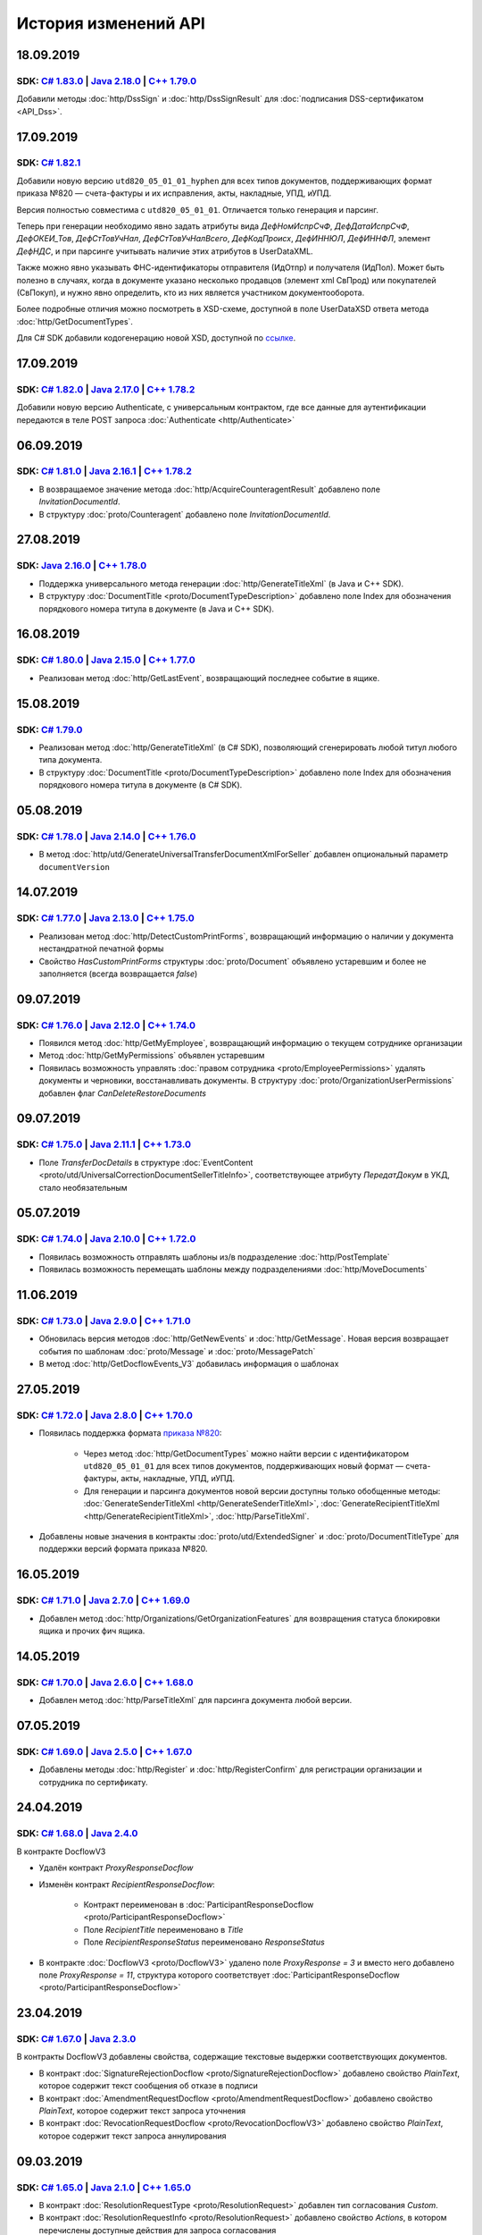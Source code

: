 ﻿История изменений API
=====================

18.09.2019
----------
SDK: `C# 1.83.0 <https://github.com/diadoc/diadocsdk-csharp/releases/tag/versions%2F1.83.0>`__  | `Java 2.18.0 <https://github.com/diadoc/diadocsdk-java/releases/tag/versions%2F2.18.0>`__ | `C++ 1.79.0 <https://github.com/diadoc/diadocsdk-cpp/releases/tag/versions%2F1.79.0>`__
+++++++++++++++++++++++++++++++++++++++++++++++++++++++++++++++++++++++++++++++++++++++++++++++++++++++++++++++++++++++++++++++++++++++++++++++++++++++++++++++++++++++++++++++++++++++++++++++++++++++++++++++++++++++++++++++++++++++++++++++++++++++++++++++++++++++++++++++++++++

Добавили методы :doc:`http/DssSign` и :doc:`http/DssSignResult` для :doc:`подписания DSS-сертификатом <API_Dss>`.

17.09.2019
----------
SDK: `C# 1.82.1 <https://github.com/diadoc/diadocsdk-csharp/releases/tag/versions%2F1.82.1>`__
++++++++++++++++++++++++++++++++++++++++++++++++++++++++++++++++++++++++++++++++++++++++++++++

Добавили новую версию ``utd820_05_01_01_hyphen`` для всех типов документов, поддерживающих формат приказа №820 — счета-фактуры и их исправления, акты, накладные, УПД, иУПД.

Версия полностью совместима с ``utd820_05_01_01``. Отличается только генерация и парсинг.

Теперь при генерации необходимо явно задать атрибуты вида `ДефНомИспрСчФ`, `ДефДатаИспрСчФ`, `ДефОКЕИ_Тов`, `ДефСтТовУчНал`, `ДефСтТовУчНалВсего`, `ДефКодПроисх`, `ДефИННЮЛ`, `ДефИННФЛ`, элемент `ДефНДС`, и при парсинге учитывать наличие этих атрибутов в UserDataXML. 

Также можно явно указывать ФНС-идентификаторы отправителя (ИдОтпр) и получателя (ИдПол). Может быть полезно в случаях, когда в документе указано несколько продавцов (элемент xml СвПрод) или покупателей (СвПокуп), и нужно явно определить, кто из них является участником документооборота.

Более подробные отличия можно посмотреть в XSD-схеме, доступной в поле UserDataXSD ответа метода :doc:`http/GetDocumentTypes`.

Для C# SDK добавили кодогенерацию новой XSD, доступной по `ссылке <https://github.com/diadoc/diadocsdk-csharp/blob/master/src/DataXml/Utd820/Hyphens/ON_NSCHFDOPPR_UserContract_820_05_01_01_Hyphen.cs>`__.

17.09.2019
----------
SDK: `C# 1.82.0 <https://github.com/diadoc/diadocsdk-csharp/releases/tag/versions%2F1.82.0>`__ | `Java 2.17.0 <https://github.com/diadoc/diadocsdk-java/releases/tag/versions%2F2.17.0>`__ | `C++ 1.78.2 <https://github.com/diadoc/diadocsdk-cpp/releases/tag/versions%2F1.78.2>`__ 
++++++++++++++++++++++++++++++++++++++++++++++++++++++++++++++++++++++++++++++++++++++++++++++++++++++++++++++++++++++++++++++++++++++++++++++++++++++++++++++++++++++++++++++++++++++++++++++++++++++++++++++++++++++++++++++++++++++++++++++++++++++++++++++++++++++++++++++++++++

Добавили новую версию Authenticate, с универсальным контрактом, где все данные для аутентификации передаются в теле POST запроса :doc:`Authenticate <http/Authenticate>`


06.09.2019
----------
SDK: `C# 1.81.0 <https://github.com/diadoc/diadocsdk-csharp/releases/tag/versions%2F1.81.0>`__  | `Java 2.16.1 <https://github.com/diadoc/diadocsdk-java/releases/tag/versions%2F2.16.0>`__ | `C++ 1.78.2 <https://github.com/diadoc/diadocsdk-cpp/releases/tag/versions%2F1.78.0>`__
+++++++++++++++++++++++++++++++++++++++++++++++++++++++++++++++++++++++++++++++++++++++++++++++++++++++++++++++++++++++++++++++++++++++++++++++++++++++++++++++++++++++++++++++++++++++++++++++++++++++++++++++++++++++++++++++++++++++++++++++++++++++++++++++++++++++++++++++++++++

- В возвращаемое значение метода :doc:`http/AcquireCounteragentResult` добавлено поле *InvitationDocumentId*.

- В структуру :doc:`proto/Counteragent` добавлено поле *InvitationDocumentId*.


27.08.2019
----------
SDK: `Java 2.16.0 <https://github.com/diadoc/diadocsdk-java/releases/tag/versions%2F2.16.0>`__ | `C++ 1.78.0 <https://github.com/diadoc/diadocsdk-cpp/releases/tag/versions%2F1.78.0>`__
++++++++++++++++++++++++++++++++++++++++++++++++++++++++++++++++++++++++++++++++++++++++++++++++++++++++++++++++++++++++++++++++++++++++++++++++++++++++++++++++++++++++++++++++++++++++

- Поддержка универсального метода генерации :doc:`http/GenerateTitleXml` (в Java и C++ SDK).
- В структуру :doc:`DocumentTitle <proto/DocumentTypeDescription>` добавлено поле Index для обозначения порядкового номера титула в документе (в Java и C++ SDK).


16.08.2019
----------
SDK: `C# 1.80.0 <https://github.com/diadoc/diadocsdk-csharp/releases/tag/versions%2F1.80.0>`__  | `Java 2.15.0 <https://github.com/diadoc/diadocsdk-java/releases/tag/versions%2F2.15.0>`__ | `C++ 1.77.0 <https://github.com/diadoc/diadocsdk-cpp/releases/tag/versions%2F1.77.0>`__
+++++++++++++++++++++++++++++++++++++++++++++++++++++++++++++++++++++++++++++++++++++++++++++++++++++++++++++++++++++++++++++++++++++++++++++++++++++++++++++++++++++++++++++++++++++++++++++++++++++++++++++++++++++++++++++++++++++++++++++++++++++++++++++++++++++++++++++++++++++

- Реализован метод :doc:`http/GetLastEvent`, возвращающий последнее событие в ящике.


15.08.2019
----------
SDK: `C# 1.79.0 <https://github.com/diadoc/diadocsdk-csharp/releases/tag/versions%2F1.79.0>`__ 
++++++++++++++++++++++++++++++++++++++++++++++++++++++++++++++++++++++++++++++++++++++++++++++

- Реализован метод :doc:`http/GenerateTitleXml` (в C# SDK), позволяющий сгенерировать любой титул любого типа документа.
- В структуру :doc:`DocumentTitle <proto/DocumentTypeDescription>` добавлено поле Index для обозначения порядкового номера титула в документе (в C# SDK).

05.08.2019
----------
SDK: `C# 1.78.0 <https://github.com/diadoc/diadocsdk-csharp/releases/tag/versions%2F1.78.0>`__  | `Java 2.14.0 <https://github.com/diadoc/diadocsdk-java/releases/tag/versions%2F2.14.0>`__ | `C++ 1.76.0 <https://github.com/diadoc/diadocsdk-cpp/releases/tag/versions%2F1.76.0>`__
+++++++++++++++++++++++++++++++++++++++++++++++++++++++++++++++++++++++++++++++++++++++++++++++++++++++++++++++++++++++++++++++++++++++++++++++++++++++++++++++++++++++++++++++++++++++++++++++++++++++++++++++++++++++++++++++++++++++++++++++++++++++++++++++++++++++++++++++++++++

- В метод :doc:`http/utd/GenerateUniversalTransferDocumentXmlForSeller` добавлен опциональный параметр ``documentVersion``

14.07.2019
----------
SDK: `C# 1.77.0 <https://github.com/diadoc/diadocsdk-csharp/releases/tag/versions%2F1.77.0>`__  | `Java 2.13.0 <https://github.com/diadoc/diadocsdk-java/releases/tag/versions%2F2.13.0>`__ | `C++ 1.75.0 <https://github.com/diadoc/diadocsdk-cpp/releases/tag/versions%2F1.75.0>`__
+++++++++++++++++++++++++++++++++++++++++++++++++++++++++++++++++++++++++++++++++++++++++++++++++++++++++++++++++++++++++++++++++++++++++++++++++++++++++++++++++++++++++++++++++++++++++++++++++++++++++++++++++++++++++++++++++++++++++++++++++++++++++++++++++++++++++++++++++++++

- Реализован метод :doc:`http/DetectCustomPrintForms`, возвращающий информацию о наличии у документа нестандратной печатной формы

- Свойство *HasCustomPrintForms* структуры :doc:`proto/Document` объявлено устаревшим и более не заполняется (всегда возвращается *false*)

09.07.2019
----------
SDK: `C# 1.76.0 <https://github.com/diadoc/diadocsdk-csharp/releases/tag/versions%2F1.76.0>`__ | `Java 2.12.0 <https://github.com/diadoc/diadocsdk-java/releases/tag/versions%2F2.12.0>`__ | `C++ 1.74.0 <https://github.com/diadoc/diadocsdk-cpp/releases/tag/versions%2F1.74.0>`__
++++++++++++++++++++++++++++++++++++++++++++++++++++++++++++++++++++++++++++++++++++++++++++++++++++++++++++++++++++++++++++++++++++++++++++++++++++++++++++++++++++++++++++++++++++++++++++++++++++++++++++++++++++++++++++++++++++++++++++++++++++++++++++++++++++++++++++++++++++

- Появился метод :doc:`http/GetMyEmployee`, возвращающий информацию о текущем сотруднике организации

- Метод :doc:`http/GetMyPermissions` объявлен устаревшим

- Появилась возможность управлять :doc:`правом сотрудника <proto/EmployeePermissions>` удалять документы и черновики, восстанавливать документы. В структуру :doc:`proto/OrganizationUserPermissions` добавлен флаг *CanDeleteRestoreDocuments*


09.07.2019
----------
SDK: `C# 1.75.0 <https://github.com/diadoc/diadocsdk-csharp/releases/tag/versions%2F1.75.0>`__ | `Java 2.11.1 <https://github.com/diadoc/diadocsdk-java/releases/tag/versions%2F2.11.1>`__ | `C++ 1.73.0 <https://github.com/diadoc/diadocsdk-cpp/releases/tag/versions%2F1.73.0>`__
++++++++++++++++++++++++++++++++++++++++++++++++++++++++++++++++++++++++++++++++++++++++++++++++++++++++++++++++++++++++++++++++++++++++++++++++++++++++++++++++++++++++++++++++++++++++++++++++++++++++++++++++++++++++++++++++++++++++++++++++++++++++++++++++++++++++++++++++++++

- Поле *TransferDocDetails* в структуре :doc:`EventContent <proto/utd/UniversalCorrectionDocumentSellerTitleInfo>`, соответствующее атрибуту *ПередатДокум* в УКД, стало необязательным

05.07.2019
----------
SDK: `C# 1.74.0 <https://github.com/diadoc/diadocsdk-csharp/releases/tag/1.74>`__ | `Java 2.10.0 <https://github.com/diadoc/diadocsdk-java/releases/tag/2.10.0>`__ | `C++ 1.72.0 <https://github.com/diadoc/diadocsdk-cpp/releases/tag/1.72.0>`__
+++++++++++++++++++++++++++++++++++++++++++++++++++++++++++++++++++++++++++++++++++++++++++++++++++++++++++++++++++++++++++++++++++++++++++++++++++++++++++++++++++++++++++++++++++++++++++++++++++++++++++++++++++++++++++++++++++++++++++++++++

- Появилась возможность отправлять шаблоны из/в подразделение :doc:`http/PostTemplate`

- Появилась возможность перемещать шаблоны между подразделениями :doc:`http/MoveDocuments`

11.06.2019
----------
SDK: `C# 1.73.0 <https://github.com/diadoc/diadocsdk-csharp/releases/tag/versions%2F1.73.0>`__ | `Java 2.9.0 <https://github.com/diadoc/diadocsdk-java/releases/tag/2.9.0>`__ | `C++ 1.71.0 <https://github.com/diadoc/diadocsdk-cpp/releases/tag/1.71.0>`__
++++++++++++++++++++++++++++++++++++++++++++++++++++++++++++++++++++++++++++++++++++++++++++++++++++++++++++++++++++++++++++++++++++++++++++++++++++++++++++++++++++++++++++++++++++++++++++++++++++++++++++++++++++++++++++++++++++++++++++++++++++++++++++

- Обновилась версия методов :doc:`http/GetNewEvents` и :doc:`http/GetMessage`. Новая версия возвращает события по шаблонам :doc:`proto/Message` и :doc:`proto/MessagePatch`

- В метод :doc:`http/GetDocflowEvents_V3` добавилась информация о шаблонах

27.05.2019
----------
SDK: `C# 1.72.0 <https://github.com/diadoc/diadocsdk-csharp/releases/tag/versions/1.72.0>`__ | `Java 2.8.0 <https://github.com/diadoc/diadocsdk-java/releases/tag/versions/2.8.0>`__ | `C++ 1.70.0 <https://github.com/diadoc/diadocsdk-cpp/releases/tag/versions/1.70.0>`__
++++++++++++++++++++++++++++++++++++++++++++++++++++++++++++++++++++++++++++++++++++++++++++++++++++++++++++++++++++++++++++++++++++++++++++++++++++++++++++++++++++++++++++++++++++++++++++++++++++++++++++++++++++++++++++++++++++++++++++++++++++++++++++++++++++++++++++

- Появилась поддержка формата `приказа №820 <https://normativ.kontur.ru/document?moduleId=1&documentId=328588>`__:

    * Через метод :doc:`http/GetDocumentTypes` можно найти версии с идентификатором ``utd820_05_01_01`` для всех типов документов, поддерживающих новый формат — счета-фактуры, акты, накладные, УПД, иУПД.
    
    * Для генерации и парсинга документов новой версии доступны только обобщенные методы: :doc:`GenerateSenderTitleXml <http/GenerateSenderTitleXml>`, :doc:`GenerateRecipientTitleXml <http/GenerateRecipientTitleXml>`, :doc:`http/ParseTitleXml`.

- Добавлены новые значения в контракты :doc:`proto/utd/ExtendedSigner` и :doc:`proto/DocumentTitleType` для поддержки версий формата приказа №820.


16.05.2019
----------
SDK: `C# 1.71.0 <https://github.com/diadoc/diadocsdk-csharp/releases/tag/versions/1.71.0>`__ | `Java 2.7.0 <https://github.com/diadoc/diadocsdk-java/releases/tag/versions/2.7.0>`__ | `C++ 1.69.0 <https://github.com/diadoc/diadocsdk-cpp/releases/tag/versions/1.69.0>`__
++++++++++++++++++++++++++++++++++++++++++++++++++++++++++++++++++++++++++++++++++++++++++++++++++++++++++++++++++++++++++++++++++++++++++++++++++++++++++++++++++++++++++++++++++++++++++++++++++++++++++++++++++++++++++++++++++++++++++++++++++++++++++++++++++++++++++++

- Добавлен метод :doc:`http/Organizations/GetOrganizationFeatures` для возвращения статуса блокировки ящика и прочих фич ящика.


14.05.2019
----------
SDK: `C# 1.70.0 <https://github.com/diadoc/diadocsdk-csharp/releases/tag/versions/1.70.0>`__ | `Java 2.6.0 <https://github.com/diadoc/diadocsdk-java/releases/tag/versions/2.6.0>`__ | `C++ 1.68.0 <https://github.com/diadoc/diadocsdk-cpp/releases/tag/versions/1.68.0>`__
++++++++++++++++++++++++++++++++++++++++++++++++++++++++++++++++++++++++++++++++++++++++++++++++++++++++++++++++++++++++++++++++++++++++++++++++++++++++++++++++++++++++++++++++++++++++++++++++++++++++++++++++++++++++++++++++++++++++++++++++++++++++++++++++++++++++++++

- Добавлен метод :doc:`http/ParseTitleXml` для парсинга документа любой версии.


07.05.2019
----------
SDK: `C# 1.69.0 <https://github.com/diadoc/diadocsdk-csharp/releases/tag/versions/1.69.0>`__ | `Java 2.5.0 <https://github.com/diadoc/diadocsdk-java/releases/tag/versions/2.5.0>`__ | `C++ 1.67.0 <https://github.com/diadoc/diadocsdk-cpp/releases/tag/versions/1.67.0>`__
++++++++++++++++++++++++++++++++++++++++++++++++++++++++++++++++++++++++++++++++++++++++++++++++++++++++++++++++++++++++++++++++++++++++++++++++++++++++++++++++++++++++++++++++++++++++++++++++++++++++++++++++++++++++++++++++++++++++++++++++++++++++++++++++++++++++++++

- Добавлены методы :doc:`http/Register` и :doc:`http/RegisterConfirm` для регистрации организации и сотрудника по сертификату.

24.04.2019
---------------------
SDK: `C# 1.68.0 <https://github.com/diadoc/diadocsdk-csharp/releases/tag/versions/1.68.0>`__ | `Java 2.4.0 <https://github.com/diadoc/diadocsdk-java/releases/tag/versions/2.4.0>`__
+++++++++++++++++++++++++++++++++++++++++++++++++++++++++++++++++++++++++++++++++++++++++++++++++++++++++++++++++++++++++++++++++++++++++++++++++++++++++++++++++++++++++++++++++++++++++++++++++++++++++++++++++++++++++++++++++++++++++++++++++++++++++++++++++++++++++++++++++++++++++

В контракте DocflowV3 

- Удалён контракт `ProxyResponseDocflow`
- Изменён контракт `RecipientResponseDocflow`:

    * Контракт переименован в :doc:`ParticipantResponseDocflow <proto/ParticipantResponseDocflow>`

    * Поле `RecipientTitle` переименовано в `Title`

    * Поле `RecipientResponseStatus` переименовано `ResponseStatus`

- В контракте :doc:`DocflowV3 <proto/DocflowV3>` удалено поле `ProxyResponse = 3` и вместо него добавлено поле `ProxyResponse = 11`, структура которого соответствует :doc:`ParticipantResponseDocflow <proto/ParticipantResponseDocflow>`

23.04.2019
---------------------
SDK: `C# 1.67.0 <https://github.com/diadoc/diadocsdk-csharp/releases/tag/versions/1.67.0>`__ | `Java 2.3.0 <https://github.com/diadoc/diadocsdk-java/releases/tag/versions/2.3.0>`__
+++++++++++++++++++++++++++++++++++++++++++++++++++++++++++++++++++++++++++++++++++++++++++++++++++++++++++++++++++++++++++++++++++++++++++++++++++++++++++++++++++++++++++++++++++++++++++++++++++++++++++++++++++++++++++++++++++++++++++++++++++++++++++++++++++++++++++++++++++++++++

В контракты DocflowV3 добавлены свойства, содержащие текстовые выдержки соответствующих документов.

- В контракт :doc:`SignatureRejectionDocflow <proto/SignatureRejectionDocflow>` добавлено свойство `PlainText`, которое содержит текст сообщения об отказе в подписи
- В контракт :doc:`AmendmentRequestDocflow <proto/AmendmentRequestDocflow>` добавлено свойство `PlainText`, которое содержит текст  запроса уточнения
- В контракт :doc:`RevocationRequestDocflow <proto/RevocationDocflowV3>` добавлено свойство `PlainText`, которое содержит текст запроса аннулирования

09.03.2019
---------------------
SDK: `C# 1.65.0 <https://github.com/diadoc/diadocsdk-csharp/releases/tag/versions/1.65.0>`__ | `Java 2.1.0 <https://github.com/diadoc/diadocsdk-java/releases/tag/versions/2.1.0>`__ | `C++ 1.65.0 <https://github.com/diadoc/diadocsdk-cpp/releases/tag/versions/1.65.0>`__
+++++++++++++++++++++++++++++++++++++++++++++++++++++++++++++++++++++++++++++++++++++++++++++++++++++++++++++++++++++++++++++++++++++++++++++++++++++++++++++++++++++++++++++++++++++++++++++++++++++++++++++++++++++++++++++++++++++++++++++++++++++++++++++++++++++++++++++++++++++++++

- В контракт :doc:`ResolutionRequestType <proto/ResolutionRequest>` добавлен тип согласования `Custom`.
- В контракт :doc:`ResolutionRequestInfo <proto/ResolutionRequest>` добавлено свойство `Actions`, в котором перечислены доступные действия для запроса согласования
- В контракт :doc:`ResolutionStatusType <proto/ResolutionStatus>` добавлен тип запроса согласования `ActionsRequested` (соответствует типу `Custom`).
- В контракт :doc:`ResolutionStatus <proto/ResolutionDocflowV3>` добавлено свойство `ActionsRequested`
- В контракт :doc:`ResolutionRequestV3 <proto/ResolutionEntitiesV3>` добавлено свойство `Actions`, в котором перечислены доступные действия для запроса согласования

30.01.2019
---------------------

SDK: `Java 2.0.0 <https://github.com/diadoc/diadocsdk-java/releases/tag/versions/2.0.0>`__
+++++++++++++++++++++++++++++++++++++++++++++++++++++++++++++++++++++++++++++++++++++++++++++++++++++++++++++++++++++++++++++++++++++++++++++++++++++++++++++++++++++++++++++++++++++++++++++++++++++++++++++++++++++++++++++++++++++++++++++++++++++++++++++++++++++++++++++++++++++++++

- Обновлен JDK до версии 10.x
- Обновлен КриптоПро JCP до версии 2.0

15.01.2019
---------------------

SDK: `C# 1.64.0 <https://github.com/diadoc/diadocsdk-csharp/releases/tag/versions/1.64.0>`__ | `Java 1.64.0 <https://github.com/diadoc/diadocsdk-java/releases/tag/versions/1.64.0>`__ | `C++ 1.64.0 <https://github.com/diadoc/diadocsdk-cpp/releases/tag/versions/1.64.0>`__
+++++++++++++++++++++++++++++++++++++++++++++++++++++++++++++++++++++++++++++++++++++++++++++++++++++++++++++++++++++++++++++++++++++++++++++++++++++++++++++++++++++++++++++++++++++++++++++++++++++++++++++++++++++++++++++++++++++++++++++++++++++++++++++++++++++++++++++++++++++++++

- Добавлен метод :doc:`http/Departments/GetDepartment` для получения информацию о подразделении организации.
- Добавлен метод :doc:`http/Departments/GetDepartments` для получения списка подразделений организации.
- Добавлен метод :doc:`http/Departments/CreateDepartment` для создания подразделения организации.
- Добавлен метод :doc:`http/Departments/UpdateDepartment` для обновления подразделения организации.
- Добавлен метод :doc:`http/Departments/DeleteDepartment` для удаления подразделения организации.

26.12.2018
---------------------

SDK: `C# 1.63.0 <https://github.com/diadoc/diadocsdk-csharp/releases/tag/versions/1.63.0>`__ | `Java 1.63.0 <https://github.com/diadoc/diadocsdk-java/releases/tag/versions/1.63.0>`__ | `C++ 1.63.0 <https://github.com/diadoc/diadocsdk-cpp/releases/tag/versions/1.63.0>`__
+++++++++++++++++++++++++++++++++++++++++++++++++++++++++++++++++++++++++++++++++++++++++++++++++++++++++++++++++++++++++++++++++++++++++++++++++++++++++++++++++++++++++++++++++++++++++++++++++++++++++++++++++++++++++++++++++++++++++++++++++++++++++++++++++++++++++++++++++++++++++

- Добавлена возможность блокировки сотрудников в организации; расширены соответствующие структуры:
    - :doc:`EmployeePermissions <proto/EmployeePermissions>`
    - :doc:`EmployeePermissionsPatch <proto/EmployeeToUpdate>`
    - :doc:`OrganizationUserPermissions <proto/OrganizationUserPermissions>`

24.12.2018
---------------------

SDK: `C# 1.62.1 <https://github.com/diadoc/diadocsdk-csharp/releases/tag/versions/1.62.1>`__ | `Java 1.62.1 <https://github.com/diadoc/diadocsdk-java/releases/tag/versions/1.62.1>`__ | `C++ 1.62.1 <https://github.com/diadoc/diadocsdk-cpp/releases/tag/versions/1.62.1>`__
+++++++++++++++++++++++++++++++++++++++++++++++++++++++++++++++++++++++++++++++++++++++++++++++++++++++++++++++++++++++++++++++++++++++++++++++++++++++++++++++++++++++++++++++++++++++++++++++++++++++++++++++++++++++++++++++++++++++++++++++++++++++++++++++++++++++++++++++++++++++++

- Методы генерации и парсинга документов получили поддержку ставки 20%:
    - :doc:`GenerateInvoiceXml <http/GenerateInvoiceXml>` для генерации счетов-фактур
    - :doc:`GenerateTorg12XmlForSeller <http/GenerateTorg12XmlForSeller>` для генерации документов в формате приказа 551
    - :doc:`GenerateAcceptanceCertificateXmlForSeller <http/GenerateAcceptanceCertificateXmlForSeller>` для генерации документов в формате приказа 552
    - :doc:`GenerateUniversalTransferDocumentXmlForSeller <http/utd/GenerateUniversalTransferDocumentXmlForSeller>` для генерации документов в форматах УПД и УКД
    - :doc:`ParseInvoiceXml <http/ParseInvoiceXml>` для парсинга счетов-фактур
    - :doc:`ParseTorg12SellerTitleXml <http/ParseTorg12SellerTitleXml>` для парсинга документов в формате приказа 551
    - :doc:`ParseAcceptanceCertificateSellerTitleXml <http/ParseAcceptanceCertificateSellerTitleXml>` для парсинга документов в формате приказа 552
    - :doc:`ParseUniversalTransferDocumentSellerTitleXml <http/utd/ParseUniversalTransferDocumentSellerTitleXml>` для парсинга документов в формате УПД
    - :doc:`ParseUniversalCorrectionDocumentSellerTitleXml <http/utd/ParseUniversalCorrectionDocumentSellerTitleXml>` для парсинга документов в формате УКД

14.12.2018
---------------------

SDK: `C# 1.62.0 <https://github.com/diadoc/diadocsdk-csharp/releases/tag/versions/1.62.0>`__ | `Java 1.62.0 <https://github.com/diadoc/diadocsdk-java/releases/tag/versions/1.62.0>`__ | `C++ 1.62.0 <https://github.com/diadoc/diadocsdk-cpp/releases/tag/versions/1.62.0>`__
+++++++++++++++++++++++++++++++++++++++++++++++++++++++++++++++++++++++++++++++++++++++++++++++++++++++++++++++++++++++++++++++++++++++++++++++++++++++++++++++++++++++++++++++++++++++++++++++++++++++++++++++++++++++++++++++++++++++++++++++++++++++++++++++++++++++++++++++++++++++++

- Добавлено поле ``Version`` в следующие структуры:
    - :doc:`DocumentInfo <proto/DocumentInfo>`
    - :doc:`Document <proto/Document>`
    - :doc:`Entity <proto/Entity message>`

05.12.2018
---------------------

- Добавлен метод :doc:`http/GetEmployees` для получения списка сотрудников организации.

28.11.2018
---------------------

SDK: `C# 1.60.1 <https://github.com/diadoc/diadocsdk-csharp/releases/tag/versions/1.60.1>`__ | `Java 1.60.1 <https://github.com/diadoc/diadocsdk-java/releases/tag/versions/1.60.1>`__ | `C++ 1.60.1 <https://github.com/diadoc/diadocsdk-cpp/releases/tag/versions/1.60.1>`__
+++++++++++++++++++++++++++++++++++++++++++++++++++++++++++++++++++++++++++++++++++++++++++++++++++++++++++++++++++++++++++++++++++++++++++++++++++++++++++++++++++++++++++++++++++++++++++++++++++++++++++++++++++++++++++++++++++++++++++++++++++++++++++++++++++++++++++++++++++++++++

- В структуру :doc:`DocflowV3 <proto/DocflowV3>` добавлена информация о согласовании документа

30.10.2018
---------------------

SDK: `C# 1.59.0 <https://github.com/diadoc/diadocsdk-csharp/releases/tag/versions/1.59.0>`__ | `Java 1.59.0 <https://github.com/diadoc/diadocsdk-java/releases/tag/versions/1.59.0>`__ | `C++ 1.59.0 <https://github.com/diadoc/diadocsdk-cpp/releases/tag/versions/1.59.0>`__
+++++++++++++++++++++++++++++++++++++++++++++++++++++++++++++++++++++++++++++++++++++++++++++++++++++++++++++++++++++++++++++++++++++++++++++++++++++++++++++++++++++++++++++++++++++++++++++++++++++++++++++++++++++++++++++++++++++++++++++++++++++++++++++++++++++++++++++++++++++++++

Появилась возможность работы с извещением о получении на титул получателя:

- Обновились :doc:`настройки документооборота <proto/DocumentWorkflow>` для всех типов документа, добавлена новая настройка.

- В структуре :doc:`MessagePatchToPost <proto/MessagePatchToPost>` поля RecipientTitles, XmlTorg12BuyerTitles, XmlAcceptanceCertificateBuyerTitles, UniversalTransferDocumentBuyerTitles сменили сообщение протобуфера с ReceiptAttachment на RecipientTitleAttachment.


- В структуру :doc:`Document <proto/Document>` добавлено поле SenderReceiptMetadata.

- В структуру :doc:`DocflowV3 <proto/DocflowV3>` добавлено поле SenderReceipt.


22.10.2018
---------------------

SDK: `C# 1.58.0 <https://github.com/diadoc/diadocsdk-csharp/releases/tag/versions/1.58.0>`__ | `Java 1.58.0 <https://github.com/diadoc/diadocsdk-java/releases/tag/versions/1.58.0>`__ | `C++ 1.58.0 <https://github.com/diadoc/diadocsdk-cpp/releases/tag/versions/1.58.0>`__
+++++++++++++++++++++++++++++++++++++++++++++++++++++++++++++++++++++++++++++++++++++++++++++++++++++++++++++++++++++++++++++++++++++++++++++++++++++++++++++++++++++++++++++++++++++++++++++++++++++++++++++++++++++++++++++++++++++++++++++++++++++++++++++++++++++++++++++++++++++++++

- Добавлен метод :doc:`http/DeleteEmployee` для удаления сотрудника.

22.10.2018
---------------------

SDK: `C# 1.57.0 <https://github.com/diadoc/diadocsdk-csharp/releases/tag/versions/1.57.0>`__ | `Java 1.57.0 <https://github.com/diadoc/diadocsdk-java/releases/tag/versions/1.57.0>`__ | `C++ 1.57.0 <https://github.com/diadoc/diadocsdk-cpp/releases/tag/versions/1.57.0>`__
+++++++++++++++++++++++++++++++++++++++++++++++++++++++++++++++++++++++++++++++++++++++++++++++++++++++++++++++++++++++++++++++++++++++++++++++++++++++++++++++++++++++++++++++++++++++++++++++++++++++++++++++++++++++++++++++++++++++++++++++++++++++++++++++++++++++++++++++++++++++++

- Добавлен метод :doc:`http/UpdateEmployee` для редактирования сотрудника.

16.10.2018
---------------------

SDK: `C# 1.56.0 <https://github.com/diadoc/diadocsdk-csharp/releases/tag/versions/1.56.0>`__ | `Java 1.56.0 <https://github.com/diadoc/diadocsdk-java/releases/tag/versions/1.56.0>`__ | `C++ 1.56.0 <https://github.com/diadoc/diadocsdk-cpp/releases/tag/versions/1.56.0>`__
+++++++++++++++++++++++++++++++++++++++++++++++++++++++++++++++++++++++++++++++++++++++++++++++++++++++++++++++++++++++++++++++++++++++++++++++++++++++++++++++++++++++++++++++++++++++++++++++++++++++++++++++++++++++++++++++++++++++++++++++++++++++++++++++++++++++++++++++++++++++++

- В структуру :doc:`DocumentTitle <proto/DocumentTypeDescription>` добавлена информация о типе подписанта SignerInfo, необходимого для подписания титула.

04.10.2018
---------------------

SDK: `C# 1.55.7 <https://github.com/diadoc/diadocsdk-csharp/releases/tag/versions/1.55.7>`__ | `Java 1.55.7 <https://github.com/diadoc/diadocsdk-java/releases/tag/versions/1.55.7>`__ | `C++ 1.55.7 <https://github.com/diadoc/diadocsdk-cpp/releases/tag/versions/1.55.7>`__
+++++++++++++++++++++++++++++++++++++++++++++++++++++++++++++++++++++++++++++++++++++++++++++++++++++++++++++++++++++++++++++++++++++++++++++++++++++++++++++++++++++++++++++++++++++++++++++++++++++++++++++++++++++++++++++++++++++++++++++++++++++++++++++++++++++++++++++++++++++++++

- Добавлен метод :doc:`http/UpdateMyUser` для редактирования данных пользователя.

02.10.2018
---------------------

SDK: `C# 1.55.6 <https://github.com/diadoc/diadocsdk-csharp/releases/tag/versions/1.55.6>`__ | `Java 1.55.6 <https://github.com/diadoc/diadocsdk-java/releases/tag/versions/1.55.6>`__ | `C++ 1.55.6 <https://github.com/diadoc/diadocsdk-cpp/releases/tag/versions/1.55.6>`__
+++++++++++++++++++++++++++++++++++++++++++++++++++++++++++++++++++++++++++++++++++++++++++++++++++++++++++++++++++++++++++++++++++++++++++++++++++++++++++++++++++++++++++++++++++++++++++++++++++++++++++++++++++++++++++++++++++++++++++++++++++++++++++++++++++++++++++++++++++++++++

- Появился механизм для отправки предопределённого титула получателя. Более подробно можно узнать на странице: :doc:`/howto/example_predefined_recipient_title`.


17.09.2018
---------------------

SDK: `C# 1.54.6 <https://github.com/diadoc/diadocsdk-csharp/releases/tag/versions/1.54.6>`__ | `Java 1.54.6 <https://github.com/diadoc/diadocsdk-java/releases/tag/versions/1.54.6>`__ | `C++ 1.54.6 <https://github.com/diadoc/diadocsdk-cpp/releases/tag/versions/1.54.6>`__
+++++++++++++++++++++++++++++++++++++++++++++++++++++++++++++++++++++++++++++++++++++++++++++++++++++++++++++++++++++++++++++++++++++++++++++++++++++++++++++++++++++++++++++++++++++++++++++++++++++++++++++++++++++++++++++++++++++++++++++++++++++++++++++++++++++++++++++++++++++++++

- Добавлен метод :doc:`http/CreateEmployee` для создания сотрудника.

07.09.2018
---------------------

SDK: `C# 1.54.4 <https://github.com/diadoc/diadocsdk-csharp/releases/tag/versions/1.54.4>`__ | `Java 1.54.4 <https://github.com/diadoc/diadocsdk-java/releases/tag/versions/1.54.4>`__ | `C++ 1.54.4 <https://github.com/diadoc/diadocsdk-cpp/releases/tag/versions/1.54.4>`__
+++++++++++++++++++++++++++++++++++++++++++++++++++++++++++++++++++++++++++++++++++++++++++++++++++++++++++++++++++++++++++++++++++++++++++++++++++++++++++++++++++++++++++++++++++++++++++++++++++++++++++++++++++++++++++++++++++++++++++++++++++++++++++++++++++++++++++++++++++++++++

- В структуру :doc:`DocumentList <proto/DocumentList>` добавлено поле HasMoreResults. Если количество документов превышает 1000, значение TotalCount всегда будет возвращаться равным 1000, а признак HasMoreResults = true.

31.08.2018
---------------------

SDK: `C# 1.54.1 <https://github.com/diadoc/diadocsdk-csharp/releases/tag/versions/1.54.1>`__ | `Java 1.54.1 <https://github.com/diadoc/diadocsdk-java/releases/tag/versions/1.54.1>`__ | `C++ 1.54.1 <https://github.com/diadoc/diadocsdk-cpp/releases/tag/versions/1.54.1>`__
+++++++++++++++++++++++++++++++++++++++++++++++++++++++++++++++++++++++++++++++++++++++++++++++++++++++++++++++++++++++++++++++++++++++++++++++++++++++++++++++++++++++++++++++++++++++++++++++++++++++++++++++++++++++++++++++++++++++++++++++++++++++++++++++++++++++++++++++++++++++++

- Появилась возможность управлять :doc:`правом сотрудника <proto/EmployeePermissions>` видеть списки контрагентов и работать с ними. В структуре :doc:`OrganizationUserPermissions <proto/OrganizationUserPermissions>` добавлено поле *CanManageCounteragents*.

29.08.2018
---------------------

SDK: `C# 1.54.0 <https://github.com/diadoc/diadocsdk-csharp/releases/tag/versions/1.54.0>`__ | `Java 1.54.0 <https://github.com/diadoc/diadocsdk-java/releases/tag/versions/1.54.0>`__ | `C++ 1.54.0 <https://github.com/diadoc/diadocsdk-cpp/releases/tag/versions/1.54.0>`__
+++++++++++++++++++++++++++++++++++++++++++++++++++++++++++++++++++++++++++++++++++++++++++++++++++++++++++++++++++++++++++++++++++++++++++++++++++++++++++++++++++++++++++++++++++++++++++++++++++++++++++++++++++++++++++++++++++++++++++++++++++++++++++++++++++++++++++++++++++++++++

- Добавлен метод получения подписок сотрудника на почтовые уведомления :doc:`http/GetSubscriptions` и метод для их редактирования :doc:`http/UpdateSubscriptions`.

20.08.2018
---------------------

SDK: `C# 1.53.0 <https://github.com/diadoc/diadocsdk-csharp/releases/tag/versions/1.53.0>`__ | `Java 1.53.0 <https://github.com/diadoc/diadocsdk-java/releases/tag/versions/1.53.0>`__ | `C++ 1.53.0 <https://github.com/diadoc/diadocsdk-cpp/releases/tag/versions/1.53.0>`__
+++++++++++++++++++++++++++++++++++++++++++++++++++++++++++++++++++++++++++++++++++++++++++++++++++++++++++++++++++++++++++++++++++++++++++++++++++++++++++++++++++++++++++++++++++++++++++++++++++++++++++++++++++++++++++++++++++++++++++++++++++++++++++++++++++++++++++++++++++++++++

- Добавлен обобщённый метод генерации титула отправителя :doc:`GenerateSenderTitleXml <http/GenerateSenderTitleXml>`.

08.08.2018
---------------------

SDK: `C# 1.52.4 <https://github.com/diadoc/diadocsdk-csharp/releases/tag/versions/1.52.4>`__
+++++++++++++++++++++++++++++++++++++++++++++++++++++++++++++++++++++++++++++++++++++++++++++++++++++++++++++++++++++++++++++++++++++++++++++++++++++++++++++++++++++++++++++++++++++++++++++++++++++++++++++++++++++++++++++++++++++++++++++++++++++++++++++++++++++++++++++++++++++++++

- Добавлены экспериментальные новые версии методов Docflow API: :doc:`http/GetDocflows_V3`, :doc:`http/GetDocflowEvents_V3`, :doc:`http/GetDocflowsByPacketId_V3`, :doc:`http/SearchDocflows_V3`. Методы доступны только в C# SDK.

07.08.2018
---------------------

SDK: `C# 1.52.3 <https://github.com/diadoc/diadocsdk-csharp/releases/tag/versions/1.52.3>`__ | `Java 1.52.3 <https://github.com/diadoc/diadocsdk-java/releases/tag/versions/1.52.3>`__ | `C++ 1.52.3 <https://github.com/diadoc/diadocsdk-cpp/releases/tag/versions/1.52.3>`__
+++++++++++++++++++++++++++++++++++++++++++++++++++++++++++++++++++++++++++++++++++++++++++++++++++++++++++++++++++++++++++++++++++++++++++++++++++++++++++++++++++++++++++++++++++++++++++++++++++++++++++++++++++++++++++++++++++++++++++++++++++++++++++++++++++++++++++++++++++++++++

- Добавлен метод получения сотрудника :doc:`http/GetEmployee` и новая версия метода :doc:`http/GetMyUser`.

06.08.2018
---------------------

SDK: `C# 1.52.1 <https://github.com/diadoc/diadocsdk-csharp/releases/tag/versions/1.52.1>`__ | `Java 1.52.1 <https://github.com/diadoc/diadocsdk-java/releases/tag/versions/1.52.1>`__ | `C++ 1.52.1 <https://github.com/diadoc/diadocsdk-cpp/releases/tag/versions/1.52.1>`__
+++++++++++++++++++++++++++++++++++++++++++++++++++++++++++++++++++++++++++++++++++++++++++++++++++++++++++++++++++++++++++++++++++++++++++++++++++++++++++++++++++++++++++++++++++++++++++++++++++++++++++++++++++++++++++++++++++++++++++++++++++++++++++++++++++++++++++++++++++++++++

- Добавлен флаг *HasCertificateToSign* в структуру :doc:`proto/Organization`.

19.07.2018
---------------------

SDK: `C# 1.52.0 <https://github.com/diadoc/diadocsdk-csharp/releases/tag/versions/1.52.0>`__ | `Java 1.52.0 <https://github.com/diadoc/diadocsdk-java/releases/tag/versions/1.52.0>`__ | `C++ 1.52.0 <https://github.com/diadoc/diadocsdk-cpp/releases/tag/versions/1.52.0>`__
+++++++++++++++++++++++++++++++++++++++++++++++++++++++++++++++++++++++++++++++++++++++++++++++++++++++++++++++++++++++++++++++++++++++++++++++++++++++++++++++++++++++++++++++++++++++++++++++++++++++++++++++++++++++++++++++++++++++++++++++++++++++++++++++++++++++++++++++++++++++++

- Добавлены режимы блокировки сообщений с шаблонами :doc:`LockMode <proto/LockMode>`. Режим можно указать при отправке шаблонов через :doc:`TemplateToPost <proto/TemplateToPost>`.
- Добавлена поддержка удаления и восстановления шаблонов через имеющиеся методы :doc:`http/Delete` и :doc:`http/Restore`.

04.07.2018
---------------------

SDK: `C# 1.51.9 <https://github.com/diadoc/diadocsdk-csharp/releases/tag/versions/1.51.9>`__ | `Java 1.51.9 <https://github.com/diadoc/diadocsdk-java/releases/tag/versions/1.51.9>`__ | `C++ 1.51.9 <https://github.com/diadoc/diadocsdk-cpp/releases/tag/versions/1.51.9>`__
+++++++++++++++++++++++++++++++++++++++++++++++++++++++++++++++++++++++++++++++++++++++++++++++++++++++++++++++++++++++++++++++++++++++++++++++++++++++++++++++++++++++++++++++++++++++++++++++++++++++++++++++++++++++++++++++++++++++++++++++++++++++++++++++++++++++++++++++++++++++++

- В структуре :doc:`Docflow <proto/Docflow>` появилось поле :doc:`RoamingNotification <proto/Docflow_RoamingNotification>`, содержащее данные о доставке документа в роуминг.


25.06.2018
---------------------

SDK: `C# 1.51.8 <https://github.com/diadoc/diadocsdk-csharp/releases/tag/versions/1.51.8>`__ | `Java 1.51.8 <https://github.com/diadoc/diadocsdk-java/releases/tag/versions/1.51.8>`__ | `C++ 1.51.8 <https://github.com/diadoc/diadocsdk-cpp/releases/tag/versions/1.51.8>`__
+++++++++++++++++++++++++++++++++++++++++++++++++++++++++++++++++++++++++++++++++++++++++++++++++++++++++++++++++++++++++++++++++++++++++++++++++++++++++++++++++++++++++++++++++++++++++++++++++++++++++++++++++++++++++++++++++++++++++++++++++++++++++++++++++++++++++++++++++++++++++

- Добавлены режимы блокировки сообщений :doc:`LockMode <proto/LockMode>`.


14.06.2018
---------------------

SDK: `C# 1.51.7 <https://github.com/diadoc/diadocsdk-csharp/releases/tag/versions/1.51.7>`__ | `Java 1.51.7 <https://github.com/diadoc/diadocsdk-java/releases/tag/versions/1.51.7>`__ | `C++ 1.51.7 <https://github.com/diadoc/diadocsdk-cpp/releases/tag/versions/1.51.7>`__
+++++++++++++++++++++++++++++++++++++++++++++++++++++++++++++++++++++++++++++++++++++++++++++++++++++++++++++++++++++++++++++++++++++++++++++++++++++++++++++++++++++++++++++++++++++++++++++++++++++++++++++++++++++++++++++++++++++++++++++++++++++++++++++++++++++++++++++++++++++++++

- В структуре :doc:`Document <proto/Document>` появилось поле *EditingSettingId*, содержащее идентификатор настройки документа, если он был создан из шаблона с возможностью редактирования полей.
- В структуре :doc:`OrganizationUserPermissions <proto/OrganizationUserPermissions>` появилось поле *CanCreateDocuments*, указывающее, может ли пользователь создавать документы и работать с черновиками.


22.05.2018
---------------------

SDK: `C# 1.51.6 <https://github.com/diadoc/diadocsdk-csharp/releases/tag/versions/1.51.6>`__
+++++++++++++++++++++++++++++++++++++++++++++++++++++++++++++++++++++++++++++++++++++++++++++++++++++++++++++++++++++++++++++++++++++++++++++++++++++++++++++++++++++++++++++++++++++++++++++++++++++++++++++++++++++++++++++++++++++++++++++++++++++++++++++++++++++++++++++++++++++++++

- Добавлен обобщённый метод генерации титула получателя :doc:`GenerateRecipientTitleXml <http/GenerateRecipientTitleXml>`.
- Расширена структура контракта :doc:`DocumentTitle <proto/DocumentTypeDescription>`. Добавлено поле *UserDataXsdUrl*, позволяющее узнать, по какой ссылке возможно загрузить XSD-схему контракта для генерации титула с помощью :doc:`обобщённого метода генерации <http/GenerateRecipientTitleXml>`.


23.04.2018
---------------------

SDK: `C# 1.51.3 <https://github.com/diadoc/diadocsdk-csharp/releases/tag/versions/1.51.3>`__ | `Java 1.51.3 <https://github.com/diadoc/diadocsdk-java/releases/tag/versions/1.51.3>`__ | `C++ 1.51.3 <https://github.com/diadoc/diadocsdk-cpp/releases/tag/versions/1.51.3>`__
+++++++++++++++++++++++++++++++++++++++++++++++++++++++++++++++++++++++++++++++++++++++++++++++++++++++++++++++++++++++++++++++++++++++++++++++++++++++++++++++++++++++++++++++++++++++++++++++++++++++++++++++++++++++++++++++++++++++++++++++++++++++++++++++++++++++++++++++++++++++++

- Расширена структура контракта :doc:`Document <proto/Document>`. Добавлено свойство :doc:`Origin <proto/Origin>`, позволяющее узнать, из какого черновика или шаблона был создан документ.


16.04.2018
---------------------

SDK: `C# 1.51.2 <https://github.com/diadoc/diadocsdk-csharp/releases/tag/versions/1.51.2>`__
+++++++++++++++++++++++++++++++++++++++++++++++++++++++++++++++++++++++++++++++++++++++++++++++++++++++++++++++++++++++++++++++++++++++++++++++++++++++++++++++++++++++++++++++++++++++++++++++++++++++++++++++++++++++++++++++++++++++++++++++++++++++++++++++++++++++++++++++++++++++++

- Расширена структура контракта :doc:`MessagePatchToPost <proto/MessagePatchToPost>`. Добавлен необязательный список операций *EditingPatches* для редактирования контента документа.


12.04.2018
---------------------

SDK: `C# 1.51.1 <https://github.com/diadoc/diadocsdk-csharp/releases/tag/versions/1.51.1>`__ | `Java 1.51.1 <https://github.com/diadoc/diadocsdk-java/releases/tag/versions/1.51.1>`__ | `C++ 1.51.1 <https://github.com/diadoc/diadocsdk-cpp/releases/tag/versions/1.51.1>`__
+++++++++++++++++++++++++++++++++++++++++++++++++++++++++++++++++++++++++++++++++++++++++++++++++++++++++++++++++++++++++++++++++++++++++++++++++++++++++++++++++++++++++++++++++++++++++++++++++++++++++++++++++++++++++++++++++++++++++++++++++++++++++++++++++++++++++++++++++++++++++

- Расширена структура контракта :doc:`TemplateDocumentAttachment <proto/TemplateDocumentAttachment>`. Добавлен необязательный признак *NeedRecipientSignature*, обозначающий запрос подписи получателя под отправляемым документом, созданным из шаблона, а также необязательный идентификатор настройки редактирования содержимого документа :doc:`EditingSettingId <proto/TemplateDocumentAttachment>`.


29.03.2018
---------------------

SDK: `C# 1.51 <https://github.com/diadoc/diadocsdk-csharp/releases/tag/versions/1.51>`__ | `Java 1.51 <https://github.com/diadoc/diadocsdk-java/releases/tag/versions/1.51>`__ | `C++ 1.51 <https://github.com/diadoc/diadocsdk-cpp/releases/tag/versions/1.51>`__
+++++++++++++++++++++++++++++++++++++++++++++++++++++++++++++++++++++++++++++++++++++++++++++++++++++++++++++++++++++++++++++++++++++++++++++++++++++++++++++++++++++++++++++++++++++++++++++++++++++++++++++++++++++++++++++++++++++++++++++++++++++++++++++++++++++++++++++++++++++++++

Добавлены :doc:`метки <proto/Labels>`.

Свойство *Labels* добавлено в структуры:

- :doc:`Entity <proto/Entity message>`
- :doc:`ReceiptAttachment <proto/MessagePatchToPost>`
- :doc:`CorrectionRequestAttachment <proto/MessagePatchToPost>`
- :doc:`DocumentSignature <proto/MessagePatchToPost>`
- :doc:`SignatureVerification <proto/MessagePatchToPost>`
- :doc:`ResolutionAttachment <proto/Resolution>`
- :doc:`ResolutionRequestAttachment <proto/ResolutionRequest>`
- :doc:`ResolutionRouteAssignment <proto/MessagePatchToPost>`
- :doc:`ResolutionRequestCancellationAttachment <proto/ResolutionRequest>`
- :doc:`ResolutionRequestDenialAttachment <proto/ResolutionRequestDenial>`
- :doc:`RequestedSignatureRejection <proto/MessagePatchToPost>`
- :doc:`RevocationRequestAttachment <proto/MessagePatchToPost>`
- :doc:`XmlSignatureRejectionAttachment <proto/MessagePatchToPost>`


26.02.2018
---------------------

SDK: `C# 1.50 <https://github.com/diadoc/diadocsdk-csharp/releases/tag/versions/1.50>`__ | `Java 1.50 <https://github.com/diadoc/diadocsdk-java/releases/tag/versions/1.50>`__ | `C++ 1.50 <https://github.com/diadoc/diadocsdk-cpp/releases/tag/versions/1.50>`__
+++++++++++++++++++++++++++++++++++++++++++++++++++++++++++++++++++++++++++++++++++++++++++++++++++++++++++++++++++++++++++++++++++++++++++++++++++++++++++++++++++++++++++++++++++++++++++++++++++++++++++++++++++++++++++++++++++++++++++++++++++++++++++++++++++++++++++++++++++++++++

- Расширена структура контракта :doc:`proto/Document`. Добавились свойства для универсальной работы с документом. Свойства *NonformalizedDocumentMetadata*, *InvoiceMetadata*, *InvoiceRevisionMetadata*, *InvoiceCorrectionMetadata*, *InvoiceCorrectionRevisionMetadata*, *TrustConnectionRequestMetadata*, *Torg12Metadata*, *AcceptanceCertificateMetadata*, *ProformaInvoiceMetadata*, *XmlTorg12Metadata*, *XmlAcceptanceCertificateMetadata*, *PriceListMetadata*, *PriceListAgreementMetadata*, *CertificateRegistryMetadata*, *ReconciliationActMetadata*, *ContractMetadata*, *Torg13Metadata*, *SupplementaryAgreementMetadata*, *ServiceDetailsMetadata*, *UniversalTransferDocumentMetadata*, *UniversalTransferDocumentRevisionMetadata*, *UniversalCorrectionDocumentMetadata* и *UniversalCorrectionDocumentRevisionMetadata* теперь считаются **устаревшими** и **не рекомендованы** к использованию. В будущем они будут удалены.


08.02.2018
---------------------

SDK: `C# 1.49.2 <https://github.com/diadoc/diadocsdk-csharp/releases/tag/versions/1.49.2>`__ | `Java 1.49.2 <https://github.com/diadoc/diadocsdk-java/releases/tag/versions/1.49.2>`__ | `C++ 1.49.2 <https://github.com/diadoc/diadocsdk-cpp/releases/tag/versions/1.49.2>`__
+++++++++++++++++++++++++++++++++++++++++++++++++++++++++++++++++++++++++++++++++++++++++++++++++++++++++++++++++++++++++++++++++++++++++++++++++++++++++++++++++++++++++++++++++++++++++++++++++++++++++++++++++++++++++++++++++++++++++++++++++++++++++++++++++++++++++++++++++++++++++

- Расширена структура :doc:`proto/PrepareDocumentsToSignRequest` метода :doc:`http/PrepareDocumentsToSign`: добавлена структура `ContentToPatch` для патчинга содержимого документов.
- Добавлен метод для создания сообщения с документами на основе шаблона :doc:`http/TransformTemplateToMessage`.
- Добавлена универсальная структура в MessagePatchToPost.RecipientTitles для отправки второго титула любого типа документов. Рекомендуется использовать это поле вместо XmlTorg12BuyerTitles, XmlAcceptanceCertificateBuyerTitles, UniversalTransferDocumentBuyerTitles и др.

09.01.2018
---------------------

SDK: `C# 1.49.1 <https://github.com/diadoc/diadocsdk-csharp/releases/tag/versions/1.49.1>`__ | `Java 1.49.1 <https://github.com/diadoc/diadocsdk-java/releases/tag/versions/1.49.1>`__ | `C++ 1.49.1 <https://github.com/diadoc/diadocsdk-cpp/releases/tag/versions/1.49.1>`__
+++++++++++++++++++++++++++++++++++++++++++++++++++++++++++++++++++++++++++++++++++++++++++++++++++++++++++++++++++++++++++++++++++++++++++++++++++++++++++++++++++++++++++++++++++++++++++++++++++++++++++++++++++++++++++++++++++++++++++++++++++++++++++++++++++++++++++++++++++++++++

- Появился параметр `count` для метода :doc:`http/GetDocuments`


21.12.2017
---------------------

SDK: `C# 1.49 <https://github.com/diadoc/diadocsdk-csharp/releases/tag/versions/1.49>`__ | `Java 1.49 <https://github.com/diadoc/diadocsdk-java/releases/tag/versions/1.49>`__ | `C++ 1.49 <https://github.com/diadoc/diadocsdk-cpp/releases/tag/versions/1.49>`__
+++++++++++++++++++++++++++++++++++++++++++++++++++++++++++++++++++++++++++++++++++++++++++++++++++++++++++++++++++++++++++++++++++++++++++++++++++++++++++++++++++++++++++++++++++++++++++++++++++++++++++++++++++++++++++++++++++++++++++++++++++++++++++++++++++++++++++++++++++++++++

Появились новые методы для работы с шаблонами документов:

- Метод для отправки шаблона документов :doc:`http/PostTemplate`.

- Метод для получения отправленного шаблона :doc:`http/GetTemplate`.

- В структуре данных Organization добавлено поле `IsForeign`, отражающее статус иностранности организации.

25.10.2017
---------------------

SDK: `C# 1.48 <https://github.com/diadoc/diadocsdk-csharp/releases/tag/versions/1.48>`__
+++++++++++++++++++++++++++++++++++++++++++++++++++++++++++++++++++++++++++++++++++++++++++++++++++++++++++++++++++++++++++++++++++++++++++++++++++++++++++++++++++++++++++++++++++++++++++++++++++++++++++++++++++++++++++++++++++++++++++++++++++++++++++++++++++++++++++++++++++++++++

- Появился новый метод :doc:`http/GetDocumentTypes`, возвращающий описание типов документов, доступных в ящике.

- В структуре :doc:`proto/MessageToPost`, которую принимает метод :doc:`/V3/PostMessage <http/PostMessage>`, изменилось поле CustomDocumentAttachments. Теперь оно называется :doc:`DocumentAttachments <proto/DocumentAttachment>` и может использоваться для отправки документов любых типов.

19.10.2017
----------

- Добавили ограничение на количество документов в структуре :doc:`proto/MessageToPost`, которую можно отправить через метод :doc:`http/PostMessage`. Текущее максимально допустимое количество документов в сообщении - 30.

18.09.2017
---------------------

SDK: `C# 1.47.1 <https://github.com/diadoc/diadocsdk-csharp/releases/tag/versions/1.47.1>`__ | `Java 1.47.1 <https://github.com/diadoc/diadocsdk-java/releases/tag/versions/1.47.1>`__ | `C++ 1.47.1 <https://github.com/diadoc/diadocsdk-cpp/releases/tag/versions/1.47.1>`__
+++++++++++++++++++++++++++++++++++++++++++++++++++++++++++++++++++++++++++++++++++++++++++++++++++++++++++++++++++++++++++++++++++++++++++++++++++++++++++++++++++++++++++++++++++++++++++++++++++++++++++++++++++++++++++++++++++++++++++++++++++++++++++++++++++++++++++++++++++++++++
- В структуре :doc:`../proto/User`, которая возвращается методом :doc:`/GetMyUser <http/GetMyUser>`, изменилась структура CertificateInfo. В неё были добавлены два новых поля: *OrganizationName* - наименование организации, на которую выдан сертификат и *Inn* - ИНН организации, на которую выдан сертификат.


06.09.2017
---------------------

SDK: `C# 1.47 <https://github.com/diadoc/diadocsdk-csharp/releases/tag/versions/1.47>`__ | `Java 1.47 <https://github.com/diadoc/diadocsdk-java/releases/tag/versions/1.47>`__ | `C++ 1.47 <https://github.com/diadoc/diadocsdk-cpp/releases/tag/versions/1.47>`__
+++++++++++++++++++++++++++++++++++++++++++++++++++++++++++++++++++++++++++++++++++++++++++++++++++++++++++++++++++++++++++++++++++++++++++++++++++++++++++++++++++++++++++++++++++++++++++++++++++++++++++++++++++++++++++++++++++++++++++++++++++++++++++++++++++++++++++++++++++++++++
- В API Диадока появилась новая версия метода :doc:`/V4/GetMessage <http/GetMessage>`. Основное отличие версии *V4* от версии *V3* в том, что новая версия метода имеет дополнительную опцию *injectEntityContent*. Подробное описание метода находится :doc:`здесь <http/GetMessage>`.


31.08.2017
---------------------

- Появилась новая структура данных :doc:`CancellationInfo <proto/CancellationInfo>`, содержащая информацию об отмене сущности.

- Изменилось поведение :doc:`GetMessage <http/GetMessage>`. Возвращаются отменённые запросы на согласование вместе с соответствующими сущностями отмены. Ранее, отменённый запрос на согласование не возвращался и, соответственно, не было возможности определить, что данный запрос на соглавание был отменён.

30.08.2017
---------------------

SDK: `C# 1.46.1 <https://github.com/diadoc/diadocsdk-csharp/releases/tag/versions/1.46.1>`__ | `Java 1.46.1 <https://github.com/diadoc/diadocsdk-java/releases/tag/versions/1.46.1>`__ | `C++ 1.46.1 <https://github.com/diadoc/diadocsdk-cpp/releases/tag/versions/1.46.1>`__
+++++++++++++++++++++++++++++++++++++++++++++++++++++++++++++++++++++++++++++++++++++++++++++++++++++++++++++++++++++++++++++++++++++++++++++++++++++++++++++++++++++++++++++++++++++++++++++++++++++++++++++++++++++++++++++++++++++++++++++++++++++++++++++++++++++++++++++++++++++++++

- Добавили структуры :doc:`proto/TovTorgInfo` и :doc:`proto/AcceptanceCertificate552Info` для описания накладных и актов в формате приказов №551/552.


23.08.2017
---------------------

SDK: `C# 1.46 <https://github.com/diadoc/diadocsdk-csharp/releases/tag/versions/1.46>`__ | `Java 1.46 <https://github.com/diadoc/diadocsdk-java/releases/tag/versions/1.46>`__ | `C++ 1.46 <https://github.com/diadoc/diadocsdk-cpp/releases/tag/versions/1.46>`__
+++++++++++++++++++++++++++++++++++++++++++++++++++++++++++++++++++++++++++++++++++++++++++++++++++++++++++++++++++++++++++++++++++++++++++++++++++++++++++++++++++++++++++++++++++++++++++++++++++++++++++++++++++++++++++++++++++++++++++++++++++++++++++++++++++++++++++++++++++++++++
- Появилась новая структура данных :doc:`SignatureInfo <proto/SignatureInfo>`, содержащая информацию о подписи и сертификате.

- Добавлен метод :doc:`GetSignatureInfo <http/GetSignatureInfo>`, получающий на вход идентификаторы подписи и возвращающий данные в структуре :doc:`SignatureInfo <proto/SignatureInfo>`.

- В структуре данных :doc:`InvoiceItemAmountsDiff <proto/InvoiceCorrectionInfo>` поле *Subtotal*, отражающее сумму с учетом налога, теперь является опциональным.

- Появилась вторая версия метода :doc:`ExtendedSignerDetails <http/utd/ExtendedSignerDetailsV2>`, принимающая на вход структуру :doc:`DocumentTitleType <proto/DocumentTitleType>`


13.07.2017
---------------------

SDK: `C# 1.44.2 <https://github.com/diadoc/diadocsdk-csharp/releases/tag/versions/1.44.2>`__ | `Java 1.44.2 <https://github.com/diadoc/diadocsdk-java/releases/tag/versions/1.44.2>`__ | `C++ 1.44.2 <https://github.com/diadoc/diadocsdk-cpp/releases/tag/versions/1.44.2>`__
+++++++++++++++++++++++++++++++++++++++++++++++++++++++++++++++++++++++++++++++++++++++++++++++++++++++++++++++++++++++++++++++++++++++++++++++++++++++++++++++++++++++++++++++++++++++++++++++++++++++++++++++++++++++++++++++++++++++++++++++++++++++++++++++++++++++++++++++++++++++++

Добавлены следующие поля:

- В структуре данных :doc:`Organization <proto/Organization>` добавлено поле *CertificateOfRegistryInfo*, в котором указана информация о свидетельстве о государственной регистрации.

- В структуре данных :doc:`DocumentInfo <proto/DocumentInfo>` добавлено поле *AttachmentVersion*, в котором указана версия документа.



29.06.2017
---------------------

SDK: `C# 1.44.1 <https://github.com/diadoc/diadocsdk-csharp/releases/tag/versions/1.44.1>`__ | `Java 1.44.1 <https://github.com/diadoc/diadocsdk-java/releases/tag/versions/1.44.1>`__ | `C++ 1.44.1 <https://github.com/diadoc/diadocsdk-cpp/releases/tag/versions/1.44.1>`__
+++++++++++++++++++++++++++++++++++++++++++++++++++++++++++++++++++++++++++++++++++++++++++++++++++++++++++++++++++++++++++++++++++++++++++++++++++++++++++++++++++++++++++++++++++++++++++++++++++++++++++++++++++++++++++++++++++++++++++++++++++++++++++++++++++++++++++++++++++++++++

Добавлен признак "Разрешить посылать зашифрованные документы".

В структуре данных :doc:`Box <proto/Organization>` появилось поле *EncryptedDocumentsAllowed*, в котором указан признак "Разрешить посылать зашифрованные документы".



06.06.2017
---------------------

SDK: `C# 1.44 <https://github.com/diadoc/diadocsdk-csharp/releases/tag/versions/1.44>`__ | `Java 1.44 <https://github.com/diadoc/diadocsdk-java/releases/tag/versions/1.44>`__ | `C++ 1.44 <https://github.com/diadoc/diadocsdk-cpp/releases/tag/versions/1.44>`__
+++++++++++++++++++++++++++++++++++++++++++++++++++++++++++++++++++++++++++++++++++++++++++++++++++++++++++++++++++++++++++++++++++++++++++++++++++++++++++++++++++++++++++++++++++++++++++++++++++++++++++++++++++++++++++++++++++++++++++++++++++++++++++++++++++++++++++++++++++++++++

Добавлено наименование первичного документа.

В структуре данных :doc:`EncryptedXmlDocumentAttachment <proto/EncryptedXmlDocumentAttachment>` появилось поле *DocumentName*, в котором указано наименование первичного документа, определенное организацией (НаимДокОпр).



02.06.2017
---------------------

SDK: `C# 1.43 <https://github.com/diadoc/diadocsdk-csharp/releases/tag/versions/1.43>`__ | `Java 1.43 <https://github.com/diadoc/diadocsdk-java/releases/tag/versions/1.43>`__ | `C++ 1.43 <https://github.com/diadoc/diadocsdk-cpp/releases/tag/versions/1.43>`__
+++++++++++++++++++++++++++++++++++++++++++++++++++++++++++++++++++++++++++++++++++++++++++++++++++++++++++++++++++++++++++++++++++++++++++++++++++++++++++++++++++++++++++++++++++++++++++++++++++++++++++++++++++++++++++++++++++++++++++++++++++++++++++++++++++++++++++++++++++++++++

Добавлена дата ликвидации организации.

В структуре данных :doc:`Organization <proto/Organization>` появилось поле *LiquidationDate*, в котором указана дата ликвидации организации по данным из ЕГРЮЛ и ЕГРИП.



03.05.2017
---------------------

Добавлены подписи промежуточных получателей и их статусы.

В структуре данных :doc:`Document <proto/Document>` появилось поле *ProxySignatureStatus*, отвечающее за статус подписи промежуточного получателя. В структуре :doc:`Message <proto/Message>` в поле *Entities* теперь возвращаются сами подписи промежуточного получателя.



11.04.2017
---------------------

SDK: `C# 1.41.3 <https://github.com/diadoc/diadocsdk-csharp/releases/tag/versions/1.41.3>`__ | `Java 1.41.3 <https://github.com/diadoc/diadocsdk-java/releases/tag/versions/1.41.3>`__ | `C++ 1.41.3 <https://github.com/diadoc/diadocsdk-cpp/releases/tag/versions/1.41.3>`__
+++++++++++++++++++++++++++++++++++++++++++++++++++++++++++++++++++++++++++++++++++++++++++++++++++++++++++++++++++++++++++++++++++++++++++++++++++++++++++++++++++++++++++++++++++++++++++++++++++++++++++++++++++++++++++++++++++++++++++++++++++++++++++++++++++++++++++++++++++++++++

Появилась возможность определить версию XSD-схемы, в соответствии с которой был отправлен документ.

В структурах данных :doc:`Document <proto/Document>` и :doc:`Entity <proto/Entity message>` появилось поле *AttachmentVersion*. Значения, возвращаемые в данном поле, показывают версию XSD-схемы. Версия XSD возвращается для документов, сформированных в соответствии с приказами ФНС №155 от 24 марта 2016 и №189 от 13 апреля 2016. В дальнейшем планируется расширение перечня возвращаемых значений.



30.03.2017
---------------------

SDK: `C# 1.41.1 <https://github.com/diadoc/diadocsdk-csharp/releases/tag/versions/1.41.1>`__ | `Java 1.41.1 <https://github.com/diadoc/diadocsdk-java/releases/tag/versions/1.41.1>`__ | `C++ 1.41.1 <https://github.com/diadoc/diadocsdk-cpp/releases/tag/versions/1.41.1>`__
+++++++++++++++++++++++++++++++++++++++++++++++++++++++++++++++++++++++++++++++++++++++++++++++++++++++++++++++++++++++++++++++++++++++++++++++++++++++++++++++++++++++++++++++++++++++++++++++++++++++++++++++++++++++++++++++++++++++++++++++++++++++++++++++++++++++++++++++++++++++++

Появилась возможность отправлять неформализованные акты и акты сверки без указания номера документа.

В структурах данных :doc:`ReconciliationActAttachment <proto/ReconciliationActAttachment>` и :doc:`AcceptanceCertificateAttachment <proto/AcceptanceCertificateAttachment>`
поле *DocumentNumber* стало необязательным.


27.03.2017
---------------------

SDK: `C# 1.41 <https://github.com/diadoc/diadocsdk-csharp/releases/tag/versions/1.41>`__ | `Java 1.41 <https://github.com/diadoc/diadocsdk-java/releases/tag/versions/1.41>`__ | `C++ 1.41 <https://github.com/diadoc/diadocsdk-cpp/releases/tag/versions/1.41>`__
+++++++++++++++++++++++++++++++++++++++++++++++++++++++++++++++++++++++++++++++++++++++++++++++++++++++++++++++++++++++++++++++++++++++++++++++++++++++++++++++++++++++++++++++++++++++++++++++++++++++++++++++++++++++++++++++++++++++++++++++++++++++++++++++++++++++++++++++++++++++++

В API Диадока появилась возможность снимать документ с маршрута согласования, подробнее см. описание поля
*ResolutionRouteRemovals* в структуре :doc:`MessagePatchToPost <proto/MessagePatchToPost>`. Также произошла
замена термина "цепочка согласования" на маршрут согласования в документации, а в названиях структур данных и HTTP-методах
слово Chain было заменено словом Route.

Полный список всех переименований:

-  в enum-е :doc:`AttachmentType <proto/Entity message>` элемент *ResolutionChainAssignment* переименован в *ResolutionRouteAssignment*

-  в структуре :doc:`MessagePatchToPost <proto/MessagePatchToPost>` поле *ResolutionChainAssignments* переименовано в *ResolutionRouteAssignments*

-  структура *ResolutionChainAssignment* переименована в :doc:`ResolutionRouteAssignment <proto/MessagePatchToPost>`

-  в структуре :doc:`ResolutionRouteAssignment <proto/MessagePatchToPost>` поле *ChainId* переименовано в *RouteId*

-  структура *ResolutionChainList* переименована в :doc:`ResolutionRouteList <proto/ResolutionRoute>`

-  в структуре :doc:`ResolutionRouteList <proto/ResolutionRoute>` поле *ResolutionChains* переименовано в *ResolutionRoutes*

-  структура *ResolutionChain* переименована в :doc:`ResolutionRoute <proto/ResolutionRoute>`

-  в структуре :doc:`ResolutionRoute <proto/ResolutionRoute>` поле *ChainId* переименовано в *RouteId*

-  HTTP-метод *GetResolutionChainsForOrganization* переименован в :doc:`GetResolutionRoutesForOrganization <http/GetResolutionRoutesForOrganization>`

24.03.2017
---------------------

В API Диадока появились методы для парсинга титулов УКД: :doc:`продавца <http/utd/ParseUniversalCorrectionDocumentSellerTitleXml>` и :doc:`покупателя <http/utd/ParseUniversalCorrectionDocumentBuyerTitleXml>`

15.03.2017
---------------------

SDK: `C# 1.39 <https://github.com/diadoc/diadocsdk-csharp/releases/tag/versions/1.39>`__ | `Java 1.39 <https://github.com/diadoc/diadocsdk-java/releases/tag/versions/1.39>`__ | `C++ 1.39 <https://github.com/diadoc/diadocsdk-cpp/releases/tag/versions/1.39>`__
+++++++++++++++++++++++++++++++++++++++++++++++++++++++++++++++++++++++++++++++++++++++++++++++++++++++++++++++++++++++++++++++++++++++++++++++++++++++++++++++++++++++++++++++++++++++++++++++++++++++++++++++++++++++++++++++++++++++++++++++++++++++++++++++++++++++++++++++++++++++++

В API Диадока появилась новая версия метода :doc:`/V5/GetNewEvents /<http/GetNewEvents>`, для получения ленты событий по ящику.

Основное отличие версии *V5* от версии *V4* в том, что новая версия метода работает для всех пользователей в ящике.

Лента событий формируется по подразделению организации, в котором состоит пользователь. Подробное описание есть метода :doc:`здесь /<http/GetNewEvents>`.

10.02.2017
---------------------

SDK: `C# 1.38.3 <https://github.com/diadoc/diadocsdk-csharp/releases/tag/versions/1.38.3>`__
+++++++++++++++++++++++++++++++++++++++++++++++++++++++++++++++++++++++++++++++++++++++++++++++++++++++++++++++++++++++++++++++++++++++++++++++++++++++++++++++++++++++++++++++++++++++++++++++++++++++++++++++++++++++++++++++++++++++++++++++++++++++++++++++++++++++++++++++++++++++++

В структуре :doc:`OrganizationWithCounteragentStatus <proto/GetOrganizationsByInnListRequest>` добавилось поле *LastEventTimestampTicks*.

23.12.2016
---------------------

В Диадоке появилась возможность работать с новыми типами документов УПД и УКД, в связи с чем в документации появились новые разделы:

-  Добавлены новые разделы, описывающие:

    -  :doc:`документооборот счетов-фактур <docflows/InvoiceDocflow>`,

    -  :doc:`документооборот накладных <docflows/Torg12Docflow>`,

    -  :doc:`документооборот актов <docflows/AktDocflow>`,

    -  :doc:`документооборот УПД/УКД <docflows/UtdDocflow>`,

-  Добавлен раздел, описывающий методы и структуры для работы :doc:`с УПД <API_UniversalTransferDocument>`

Появились новые методы API:

-  генерация титула продавца УПД и УКД - :doc:`http/utd/GenerateUniversalTransferDocumentXmlForSeller`

-  генерация титула покупателя УПД и УКД - :doc:`http/utd/GenerateUniversalTransferDocumentXmlForBuyer`

-  парсинг титула продавца УПД - :doc:`http/utd/ParseUniversalTransferDocumentSellerTitleXml`

-  парсинг титула покупателя УПД - :doc:`http/utd/ParseUniversalTransferDocumentBuyerTitleXml`

-  заполнение дополнительных данных (для УПД и УКД) о подписантах  - :doc:`http/utd/ExtendedSignerDetailsV2`

Появились новые структуры в API:

-  структура для описания титула продавца УПД - :doc:`proto/utd/UniversalTransferDocumentSellerTitleInfo`

-  структура для описания титула покупателя УПД - :doc:`proto/utd/UniversalTransferDocumentBuyerTitleInfo`

-  структура для описания титула продавца УКД - :doc:`proto/utd/UniversalCorrectionDocumentSellerTitleInfo`

-  структура для описания титула покупателя УКД - :doc:`proto/utd/UniversalTransferDocumentBuyerTitleInfo`

-  структура для описания данных УПД и УКД - :doc:`proto/utd/UniversalDocumentMetadata`

-  структура для описания реквизитов продавца, покупателя и грузоотправителя, используемая в УПД и УКД - :doc:`proto/utd/ExtendedOrganizationInfo`

-  структура для описания реквизитов подписанта, используемая в УПД и УКД - :doc:`proto/utd/ExtendedSigner`

-  структура для описания реквизитов подписанта, используемая в методе :doc:`proto/utd/ExtendedOrganizationInfo` - :doc:`proto/utd/ExtendedSignerDetailsToPost`

В структуре :doc:`proto/MessageToPost` добавилось поле *UniversalTransferDocumentSellerTitles*:

-  для отправки УПД с функцией СЧФ,

-  для отправки УКД с функцией КСЧФ,

-  для отправки титула продавца УПД с функцией ДОП и СЧФДОП,

-  для отправки титула продавца УКД с функцией ДОП и СЧФДОП,

Для отправки титула покупателя УПД и УКД в структуре :doc:`proto/MessageToPost` добавилось поле *UniversalTransferDocumentBuyerTitles*:

-  для отправки титула покупателя УПД с функцией ДОП и СЧФДОП,

-  для отправки титула покупателя УКД с функцией ДОП и СЧФДОП,

В структуру :doc:`proto/PrepareDocumentsToSignRequest` добавилась возможность указать расширенные данные о подписанте.

В DocflowAPI произошли следующие изменения:

-  добавились новые структуры для описания документооборота УПД:

    -  входящий УПД - :doc:`proto/utd/docflow/InboundUniversalTransferDocumentDocflow`

    -  исходящий УПД - :doc:`proto/utd/docflow/OutboundUniversalTransferDocumentDocflow`

    -  дополнительные данные о УПД - :doc:`proto/utd/docflow/UniversalTransferDocumentInfo`

    -  дополнительные данные о УКД - :doc:`proto/utd/docflow/UniversalCorrectionDocumentInfo`

-  в структуру :doc:`proto/Docflow` добавились поля *InboundUniversalTransferDocumentDocflow* и *OutboundUniversalTransferDocumentDocflow*

-  в структуру :doc:`proto/DocumentInfo` добавились поля *UniversalTransferDocumentInfo* и *UniversalCorrectionDocumentInfo*.


10.10.2016
---------------------

SDK: `C# 1.37 <https://github.com/diadoc/diadocsdk-csharp/releases/tag/versions/1.37>`__
+++++++++++++++++++++++++++++++++++++++++++++++++++++++++++++++++++++++++++++++++++++++++++++++++++++++++++++++++++++++++++++++++++++++++++++++++++++++++++++++++++++++++++++++++++++++++++++++++++++++++++++++++++++++++++++++++++++++++++++++++++++++++++++++++++++++++++++++++++++++++

Добавлена структура для отправки кастомных типов документов - :doc:`CustomDocumentAttachment <proto/DocumentAttachment>`.

.. note::
    Функциональность находится в разработке


07.04.2016
---------------------

- Добавлен параметр *includeRelations* у метода :doc:`http/GetOrganizationsByInnKpp`, который позволяет получить данные о количестве запросов на поиск и приглашения к сотрудничеству для данной организации.

25.03.2016
---------------------

- Добавлена возможность авторизации по логину/паролю и сертификату с ключом, полученным доверенным сервисом (см. описание методов :doc:`http/Authenticate` и :doc:`http/AuthenticateConfirm`)

10.03.2016
---------------------

- Добавлена возможность редактировать пакеты документов:

    - В структуре :doc:`proto/MessagePatchToPost` добавлено поле EditDocumentPacketCommands.

    - Добавлена новая структура :doc:`EditDocumentPacketCommand <proto/MessageToPost>`, описывающая операцию редактирования пакета документов.

10.02.2016
---------------------

- Добавлен метод :doc:`http/GetDepartment`, позволяющий получить информацию о конкретном подразделении организации.

19.01.2016
---------------------

- Значения перечисления ResolutionType (:doc:`proto/Resolution`) синхронизированы со значениями, возвращаемые с сервера (значение Undefined заменено на UndefinedResolutionType)
- В структуру :doc:`proto/MessageToPost` добавлен флаг залоченного пакета *LockPacket*.

02.12.2015
---------------------

-  Добавлено свойство с сообщением об ошибке при доставке в роуминг *RoamingNotificationStatusDescription* в структуре :doc:`proto/Document`.

-  Добавлены новые версии методов :doc:`http/GetCounteragent` и :doc:`http/GetCounteragents`, в которых изменилась логика показа видимых подразделений.

11.11.2015
---------------------

-  Добавлено свойство признак прочитанности *IsRead* в структуре :doc:`proto/Document`.
-  В методе :doc:`http/GetDocuments` теперь можно искать непрочитанные документы.


14.10.2015
---------------------

-  Появилась возможность отправлять новый тип документа "Дополнительное соглашение к договору".

    -  в структуре :doc:`proto/MessageToPost` добавилась стуктура :doc:`proto/SupplementaryAgreementAttachment` для передачи дополнительного соглашения к договору

    -  в структуре :doc:`proto/Entity message` и :doc:`proto/DocumentType` появился новый тип для дополнительного соглашения к договору

    -  в структуре :doc:`proto/Document` появилась вложенная структура для описания метаданных дополнительного соглашения к договору - :doc:`SupplementaryAgreementMetadata <proto/BilateralDocumentMetadata>`

    -  в структуре :doc:`proto/DocumentInfo` появилась вложенная структура для описания метаданных дополнительного соглашения к договору - :doc:`SupplementaryAgreementInfo <proto/SupplementaryAgreementDocumentInfo>`



10.08.2015
---------------------

-  Добавилась возможность отправлять зашифрованные товарные накладные и акты выполненных работ. Для этого были внесены следующие изменения:

    -  в структуре :doc:`proto/MessageToPost` добавились поля *EncryptedXmlTorg12SellerTitles*, *EncryptedXmlAcceptanceCertificateSellerTitles*

    -  появилась структура :doc:`proto/EncryptedXmlDocumentAttachment` для передачи зашифрованных накладных и актов


10.08.2015
---------------------

-  Добавлен параметр *autoRegister* у метода :doc:`http/GetMyOrganizations`, который позволяет управлять автоматической регистрацией пользователя с сертификатом КЭП в организации.

30.07.2015
---------------------

-  Добавилась возможность отправлять зашифрованные счета-фактуры. Для этого были внесены следующие изменения:

    -  появились структуры :doc:`CounteragentCertificateList <proto/Counteragent>` и :doc:`Certificate <proto/Counteragent>` для описания списка сертификатов контрагента

    -  в структурах :doc:`proto/Document` и :doc:`proto/Entity message` появился флаг *IsEncryptedContent*, этот флаг указывается для передачи контента в зашифрованном виде

    -  появились структуры :doc:`proto/EncryptedInvoiceAttachment`, :doc:`EncryptedDocumentMetadata <proto/EncryptedInvoiceAttachment>`, :doc:`EncryptedInvoiceMetadata <proto/EncryptedInvoiceAttachment>`, :doc:`EncryptedInvoiceCorrectionMetadata <proto/EncryptedInvoiceAttachment>` для передачи зашифрованных счетов-фактур, и метаданных для исправлений и корректировок.

    -  в структуре :doc:`proto/MessageToPost` добавилось поле *EncryptedInvoices*, для передачи зашифрованных счетов-фактур

    -  в структуре :doc:`proto/MessagePatchToPost` добавилось поле *SignatureVerifications*, для передачи резльтатов проверки подписей на стороне получателя

    -  появился метод :doc:`http/GetCounteragentCertificates` для запроса списка сертификатов контрагента

    -  в структуре :doc:`proto/Signer` добавилося отпечаток сертификата *SignerCertificateThumbprint*

-  Добавилась возможность изменения подписанта в неотправленных исходящих документах:

    -  появилась структура :doc:`DocumentToPatch <proto/PrepareDocumentsToSignRequest>` представляющая изменение исходящего неотправленного документа

    -  изменились структуры :doc:`proto/DocumentSignature`, :doc:`proto/PrepareDocumentsToSignRequest` - в них добавилась возможность ссылаться на изменение исходящего неотправленного документа

28.05.2015
---------------------

-   Добавлен новый метод :doc:`http/GetResolutionRoutesForOrganization` для получения списка цепочек согласования организации. Также изменен протобуфер :doc:`proto/MessagePatchToPost` -  добавились структура *ResolutionChainAssignment* для постановки документа на цепочку согласования.

25.05.2015
---------------------

-   Добавлен новый метод для получения печатной формы со штампом для пересланного документа - :doc:`http/GenerateForwardedDocumentPrintForm`

28.04.2015
---------------------

-  Добавлен метод аутентификации по ключу, полученному доверенным сервисом (см. описание метода :doc:`http/Authenticate`)

13.04.2015
---------------------

-  Изменены структуры данных :doc:`proto/InvoiceInfo` и :doc:`proto/InvoiceCorrectionInfo`, которые предоставляют исходные данные для формирования СФ и КСФ в XML-формате при помощи метода :doc:`http/GenerateInvoiceXml`

-  Появилась возможность указывать версию формата СФ и КСФ и также указывать поля, соответствующие новой версии XML-формата СФ

-  Изменилась логика работы метода :doc:`http/ParseInvoiceXml` в зависимости от формата СФ

-  Версия сборки SDK не изменилась, **всем кто скачал сборку в период с *10.04.2015-12.04.2015*, необходимо скачать свежую сборку от 13.04.2015**

10.04.2015
---------------------

-  Изменены структуры данных :doc:`proto/InvoiceInfo` и :doc:`proto/InvoiceCorrectionInfo`, которые предоставляют исходные данные для формирования СФ и КСФ в XML-формате при помощи метода :doc:`http/GenerateInvoiceXml`, появилась возможность указывать версию формата СФ и КСФ.

02.04.2015
---------------------

-  Добавлена возможность отравлять приглашения организациям, не подключенным к Диадоку. Соответствующие изменения были внесены в методы :doc:`http/AcquireCounteragent` и :doc:`http/AcquireCounteragentResult`.

Старая версия метода :doc:`http/AcquireCounteragent` через некоторое время будет отключена.

20.01.2015
---------------------

-  Добавлены методы для работы с :doc:`Контур.Сертификатом<CloudSignApi>`

15.10.2014
---------------------

-  Добавлен метод :doc:`http/GenerateDocumentZip`, позволяющий формировать zip-архив с документом, подписями к нему и файлами документооборота.

02.10.2014
---------------------

-  Добавлена возможность привязывать к документам произвольные данные "ключ-значение". Соответствующие изменения были внесены в структуры :doc:`proto/MessageToPost` и :doc:`proto/MessagePatchToPost`.

05.06.2014
---------------------

-  В Диадоке появилась возможность получать статус доставки документа в роуминг - :doc:`proto/RoamingNotification`

25.02.2014
---------------------

В Диадоке появилась поддержка новых типов полуформализованных документов:

-  :doc:`протоколов согласования цены <proto/NonformalizedAttachment>`,
-  :doc:`реестров сертификатов <proto/NonformalizedAttachment>`,
-  :doc:`актов сверки <proto/ReconciliationActAttachment>`,
-  :doc:`договоров <proto/ContractAttachment>`,
-  :doc:`детализаций <proto/ServiceDetailsAttachment>`
-  :doc:`накладных ТОРГ-13 <proto/Torg13Attachment>`.

05.02.2014
---------------------

-  Появилась возможность получать через API протокол передачи документа. См. описание метода :doc:`http/GenerateDocumentProtocol`.

Выгрузка протокола передачи документа адресатом пересылки документа третьей стороне производится при помощи метода :doc:`http/GenerateForwardedDocumentProtocol`.

24.01.2014
---------------------

-  Появилась возможность пересылать документы третьей стороне. См. описание методов :doc:`http/ForwardDocument`, :doc:`http/GetForwardedDocuments` и :doc:`http/GetForwardedDocumentEvents`.

Выгрузка содержимого связанных с документом сущностей адресатом пересылки документа третьей стороне производится при помощи метода :doc:`http/GetForwardedEntityContent`.

20.12.2013
---------------------

-  Сборка protobuf-net.dll теперь внедрена в библиотеку DiadocApi.dll. Это позволяет интегратору использовать в своем проекте другую версию сборки protobuf-net.dll.

06.12.2013
---------------------

-  В Диадоке появилась возможность отправлять формализованные отказы от подписи документов. Xml файл отказа формируется при помощи метода :doc:`http/GenerateSignatureRejectionXml`.

    Для отправки отказов используется метод :doc:`http/PostMessagePatch`, куда передается структура :doc:`proto/MessagePatchToPost` с заполненным списком :doc:`MessagePatchToPost.XmlSignatureRejections <proto/MessagePatchToPost>`.

Для получения документов с отказом в подписи через метод :doc:`http/GetDocuments` используются такие же фильтры, как для неформализованных отказов. Формализованным отказам соответствует тип XmlSignatureRejection из перечисления :doc:`AttachmentType <proto/Entity message>`.

-  Отправка неформализованных отказов от подписи в адрес роуминговых организаций теперь запрещена.

-  Новые отказы от подписи, при получении их через старые версии SDK, будут иметь тип :doc:`SignatureRequestRejection <proto/Entity message>` (как отказы старого формата), но в содержимом соответствующих сущностей вместо строки с комментарием к отказу теперь будет возвращаться xml файл отказа в кодировке CP1251.

20.10.2013
---------------------

-  В Диадоке появилась возможность аннулирования документов.

Для отправки предложения об аннулировании через API при обращении к методу :doc:`http/PostMessagePatch` следует наполнять список :doc:`MessagePatchToPost.RevocationRequests <proto/MessagePatchToPost>`.

Каждый элемент этого списка представляет собой структуру :doc:`RevocationRequestAttachment <proto/MessagePatchToPost>`.

Для принятия предложения об аннулировании через API при обращению к методу :doc:`http/PostMessagePatch` следует наполнять список :doc:`MessagePatchToPost.RequestedSignatures <proto/MessagePatchToPost>`.

Для отказа от предложения об аннулировании через API при обращении к методу :doc:`http/PostMessagePatch` следует наполнять список :doc:`MessagePatchToPost.XmlSignatureRejections <proto/MessagePatchToPost>`.

Каждый элемент этого списка представляет собой структуру :doc:`XmlSignatureRejectionAttachment <proto/MessagePatchToPost>`. При получение информации о документах через API при помощи методов :doc:`http/GetMessage`, :doc:`http/GetDocument` и т.п. для любых документов в структуре :doc:`proto/Document` заполняется поле :doc:`RevocationStatus <proto/Document>`.

-  Добавлены методы :doc:`http/GenerateRevocationRequestXml` и :doc:`http/GenerateSignatureRejectionXml`, облегчающие процесс формирования корректных XML файлов предложения об аннулировании и формализованного отказа в подписи.

-  Добавлены методы :doc:`http/ParseRevocationRequestXml` и :doc:`http/ParseSignatureRejectionXml`, позволяющие преобразовывать xml-файлы предложения об аннулировании и формализованного отказа в подписи в структуры :doc:`proto/RevocationRequestInfo` и :doc:`proto/SignatureRejectionInfo` соответственно.

13.08.2013
---------------------

-  Произошли изменения в API по работе со списками контрагентов. См. описание методов :doc:`http/GetCounteragents`, :doc:`http/AcquireCounteragent` и :doc:`http/BreakWithCounteragent`.

10.04.2013
---------------------

-  В Диадоке появилась поддержка нового типа полуформализованных документов - ценовых листов.

Ценовой лист представляет собой двусторонний документ (для него требуется подпись контрагента / отказ в запросе подписи) со следующими обязательными реквизитами: дата составления и номер самого ценового листа, дата вступления ценового листа в силу, дата и номер договора, к которому относится ценовой лист.

Для отправки ценовых листов через API при обращении к методу :doc:`http/PostMessage` следует наполнять список :doc:`MessageToPost.PriceLists <proto/MessageToPost>`.

Каждый элемент этого списка представляет собой структуру :doc:`proto/PriceListAttachment`.

При получение информации о документах через API при помощи методов :doc:`http/GetMessage`, :doc:`http/GetDocument` и т.п. для ценовых листов в структуре :doc:`proto/Document` заполняется поле :doc:`PriceListMetadata <proto/BilateralDocumentMetadata>`.

При фильтрации документов методом :doc:`http/GetDocuments` также можно использовать новый тип документов PriceList.

-  Для получения списка пользователей конкретной организации добавлен метод :doc:`http/GetOrganizationUsers`.

-  У структуры :doc:`proto/Organization` добавлено поле IfnsCode, позволяющее получить код налоговой инспекции - место подачи декларации по НДС.

14.03.2013
---------------------

-  Добавлена возможность отправлять документы, подписанные тестовой подписью (см. описание флага :doc:`SignedContent.SignWithTestSignature <proto/SignedContent>`).

-  Добавлены методы :doc:`http/ParseAcceptanceCertificateSellerTitleXml` и :doc:`http/ParseTorg12SellerTitleXml`, позволяющие преобразовывать xml-файлы формализованных актов (титул исполнителя) и ТОРГ-12 (титул продавца) в структуры :doc:`AcceptanceCertificateSellerTitleInfo <proto/AcceptanceCertificateInfo>` и :doc:`Torg12SellerTitleInfo <proto/Torg12Info>` соответственно.

-  Функциональность метода :doc:`http/PostMessage` была расширена: при помощи флага :doc:`MessageToPost.DelaySend <proto/MessageToPost>` можно задержать отправку документа, чтобы была возможность провести его согласование. В связи с этим изменился набор возможных состояний документов, что требует обновления логики клиентских решений.

-  Для определения, может ли конкретный пользователь запрашивать согласования, может использоваться флаг :doc:`OrganizationUserPermissions.CanRequestResolutions <proto/OrganizationUserPermissions>` в свойствах пользователя, :doc:`возвращаемых вызовом GetMyPermissions <http/GetMyPermissions>`.

-  В сообщение :doc:`EntityPatch <proto/MessagePatch>` добавлено поле ContentIsPatched, через которое сервер выдает информацию о том, что исходный документ в процессе подписания был модифицирован (в документ была внедрена информация о том, кто подписал этот документ).

-  Изменена логика работы с перечислимыми типами: теперь в большинстве перечислений имеется специальное значение с именем UnknownИмяПеречисления.

Клиент может получить (и получит) такое значение в том и только том случае, если имеет место рассогласование версий API между клиентом и сервером, и клиент не может правильно интерпретировать информацию, возвращаемую сервером (например, в случае добавления новых элементов к перечислению клиент будет получать вместо вновь добавленных элементов этот самый UnknownИмяПеречисления элемент). Клиент обязан корректно обрабатывать такие ситуации (например, путем информирования пользователя о необходимости обновить интеграционный модуль).

Для доступа к новой функциональности и во избежание возможного конфликта версий убедительная просьба скачать и обновить версию инструментария для разработчиков `Diadoc SDK v1.6 <https://diadoc.kontur.ru/sdk/>__`

31.01.2013
---------------------

-  Появилась возможность работы с документами, пересылаемыми внутри организации.

Для этого добавились новые элементы в перечислениях :doc:`NonformalizedDocumentStatus <proto/NonformalizedDocumentMetadata>`, :doc:`BilateralDocumentStatus <proto/BilateralDocumentMetadata>` и :doc:`UnilateralDocumentStatus <proto/UnilateralDocumentMetadata>`, а также добавились поля для работы с подразделениями организации в структурах :doc:`proto/Department`, :doc:`Entity <proto/Entity message>`, :doc:`proto/Document`, :doc:`proto/Message` и :doc:`proto//MessageToPost`.

-  Были расширены возможности работы с «черновиками», то есть с подготовленными, но не отправленными документами. Для отправки ранее созданного черновика добавился метод :doc:`http/SendDraft`.

Кроме того, черновики теперь можно загружать в Диадок при помощи метода :doc:`http/PostMessage` (это предпочтительный путь).

Для этого обновилась структура :doc:`proto//MessageToPost`, добавилась структура :doc:`proto/DraftToSend` и структура RequestedSignature была переименована в DocumentSignature (см. описание :doc:`proto/MessagePatchToPost`).

-  Появилась возможность загружать большие по размеру документы в Диадок при помощи сервиса «полки документов». Для этих целей добавился метод :doc:`http/ShelfUpload` и обновилась структура :doc:`proto/SignedContent`, в которой появилось поле NameOnShelf, позволяющее сослаться на уже загруженный на «полку» файл.

-  Появилась возможность восстанавливать ранее удаленные отдельные документы и сообщения целиком. Для этих целей добавлен метод :doc:`http/Restore`, а в структурах :doc:`EntityPatch <proto/MessagePatch>` и :doc:`proto/MessagePatch` добавлены поля, позволяющие узнать, были ли конкретный документ или сообщение восстановлены.

-  Появилась возможность по документу (`Document <Document>`) или сообщению (`Message <Message>`) понять, является ли он юридически значимым. Для этих целей в каждую из названных структур добавлено поле IsTest.

-  Добавилась возможность проводить эвристический семантический разбор строк, представляющих почтовый адрес в Российской Федерации. За это отвечает метод :doc:`http/ParseRussianAddress`.

-  Добавилась возможность выполнять трансформацию XML-файла СФ/ИСФ, сформированного в соответствии с :download:`XML-схемой <xsd/ON_SFAKT_1_897_01_05_01_02.xsd>`, в структуру :doc:`proto/InvoiceInfo`. За это отвечает метод :doc:`http/ParseInvoiceXml`.

29.08.2012
---------------------

-  В структуру данных :doc:`proto/Organization` добавилось поле Departments, содержащее список всех подразделений в организации. Это поле позволяет получать информацию об оргструктуре при помощи методов :doc:`http/GetMyOrganizations`, :doc:`http/GetOrganization`, :doc:`http/GetCounteragents`, :doc:`http/GetCounteragent`.

-  В методах :doc:`http/PostMessage` и PostDraft появилась возможность отправлять документы в конкретное подразделение контрагента. Для этого в структуру данных :doc:`proto/MessageToPost` добавилось новое поле ToDepartmentId, а в метод PostDraft был добавлен новый параметр toDepartmentId.

-  Появился новый метод :doc:`http/MoveDocuments` для перемещения документов своей организации между подразделениями. Информация о перемещениях документов между подразделениями (неважно было это сделано через API или через Web) доступна через метод :doc:`http/GetNewEvents`, в структуре данных :doc:`EntityPatch <proto/MessagePatch>` добавилось поле MovedToDepartmentId.

-  В структуру данных :doc:`Entity <proto/Entity message>` добавилось поле RawCreationDate, содержащее :doc:`метку времени <proto/Timestamp>` создания сущности. Это поле заполняется для всех сущностей, его можно использовать для получения времени подписания или согласования документа.

-  Появилась возможность осуществлять согласование (или отказ в согласовании) документов через API. Для этого добавилась структура данных :doc:`proto/Resolution`, а в структуре данных :doc:`proto/MessagePatchToPost` добавилось поле Resolutions.

Все действия по согласованию видны в структуре данных :doc:`proto/Message` как сущности с типом :doc:`Attachment/Resolution <proto/Entity message>`.

Содержимое этой сущности - байты строки комментария к согласованию в кодировке UTF-8. В структуру данных :doc:`Entity <proto/Entity message>` добавилось поле  ResolutionInfo, содержащее тип действия по согласованию и ФИО согласователя в виде новой структуры данных :doc:`ResolutionInfo <proto/Resolution>`.

26.06.2012
---------------------

-  Был добавлен метод :doc:`http/Delete`, позволяющий помечать документы как удаленные. Также в структурах данных :doc:`proto/Document` и :doc:`proto/Message` появились соответствующие флаги IsDeleted.

Кроме того, в структуру данных :doc:`proto/MessagePatch` был добавлен флаг MessageIsDeleted и поле EntityPatches, содержащее список структур данных типа EntityPatch с флагом DocumentIsDeleted. Данные расширения структуры данных MessagePatch позволяют отслеживать моменты удаления документов и/или сообщений, анализируя поток событий в ящике, возвращаемый методом :doc:`http/GetNewEvents`.

-  Был добавлен метод :doc:`http/CanSendInvoice`, позволяющий для данного идентификатора ящика и сертификата ЭП узнать, был ли этот сертификат зарегистрирован в ФНС в качестве сертификата, используемого для подписания электронных счетов-фактур, отправляемых участником ЭДО, которому принадлежит данный ящик в Диадоке. Проще говоря, метод CanSendInvoice отвечает на вопрос, может ли тот или иной сертификат ЭП использоваться для подписания ЭСФ, отправляемых из данного ящика. Также в структуру данных :doc:`proto/Organization` было добавлено поле FnsRegistrationDate - дата подачи заявления в ФНС на регистрацию данной организации в качестве участника документооборота ЭСФ.

-  Метод PostDraft теперь позволяет загружать в черновики товарные накладные и акты о выполнении работ / оказании услуг в рекомендованном ФНС XML-формате (документы с типами :doc:`Attachment/XmlTorg12 <proto/Entity message>` и :doc:`Attachment/XmlAcceptanceCertificate <proto/Entity message>`). Также в метод PostDraft была добавлена поддержка счетов на оплату (документов типа :doc:`Attachment/ProformaInvoice <proto/Entity message>`).

v1.2 - 09.06.2012

-  Был расширен перечень сведений, возвращаемых методами, дающими доступ к справочнику организаций в Диадоке (например, :doc:`http/GetMyOrganizations`). Теперь структура данных :doc:`proto/Organization` включает поля Ogrn (ОГРН организации), Address (юридический адрес организации) и FnsParticipantId (уникальный идентификатор участника документооборота СФ, который должен указываться при формировании XML счетов-фактур).

-  Метод :doc:`http/GenerateInvoiceXml` теперь позволяет формировать не только XML-файлы счетов-фактур, но и XML-файлы исправлений счетов-фактур, корректировочных счетов-фактур, а также исправлений корректировочных счетов-фактур.

v1.1 - 11.05.2012

-  Появилась поддержка рекомендованных ФНС России форматов электронных товарных накладных и актов о выполнении работ / оказании услуг. Теперь при помощи метода :doc:`http/PostMessage` можно загружать в Диадок титулы продавца XML-накладных (новый тип документов :doc:`Attachment/XmlTorg12 <proto/Entity message>`) и титулы исполнителя XML-актов (новый тип документов :doc:`Attachment/XmlAcceptanceCertificate <proto/Entity message>`), а при помощи метода :doc:`http/PostMessagePatch` можно загружать в Диадок соответствующие титулы покупателя/заказчика. В Diadoc SDK включены XML-схемы, описывающие рекомендованные ФНС России форматы товарных накладных и актов о выполнении работ / оказании услуг:

 -  :download:`XML-схема товарной накладной, титул продавца <xsd/DP_OTORG12_1_986_00_05_01_02.xsd>`;

 -  :download:`XML-схема товарной накладной, титул покупателя <xsd/DP_PTORG12_1_989_00_05_01_02.xsd>`;


 -  :download:`XML-схема акта о выполнении работ / оказании услуг, титул исполнителя <xsd/DP_IAKTPRM_1_987_00_05_01_02.xsd>`;

 -  :download:`XML-схема акта о выполнении работ / оказании услуг, титул заказчика <xsd/DP_ZAKTPRM_1_990_00_05_01_02.xsd>`.

 Также появились методы :doc:`http/GenerateTorg12XmlForSeller`, :doc:`http/GenerateTorg12XmlForBuyer` и :doc:`http/GenerateAcceptanceCertificateXmlForSeller` и :doc:`http/GenerateAcceptanceCertificateXmlForBuyer`, облегчающие процесс формирования корректных XML-файлов товарных накладных и актов. Поддержка новых типов документов была добавлена и в метод :doc:`http/GetDocuments`.

-  Появилась возможность при помощи метода :doc:`http/PostMessage` загружать в Диадок счета на оплату (новый тип документов :doc:`Attachment/ProformaInvoice <proto/Entity message>`). Поддержка данного типа документов была добавлена и в метод :doc:`http/GetDocuments`.

-  Также в метод :doc:`http/PostMessage` была добавлена возможность загружать в Диадок вложения специального типа "структурированные данные" (`Attachment/StructuredData <proto/Entity message>`), при помощи которого можно организовать передачу рядом с юридически-значимой печатной формой документа каких-то данных, подлежащих автоматизированной обработке.

-  Метод :doc:`http/GetDocuments` теперь позволяет получать информацию обо всех СФ-подобных документах (СФ/ИСФ/КСФ/ИКСФ) единым списком. Для этого в качестве первой части параметра filterCategory нужно передать специальное значение "AnyInvoiceDocumentType". Например, чтобы получить список всех входящих СФ/ИСФ/КСФ/ИКСФ, нужно в метод GetDocuments передать параметр filterCategory=AnyInvoiceDocumentType.Inbound.

04.04.2012
---------------------

-  Появилась поддержка официально утвержденных версий форматов документов, фигурирующих в документообороте счетов-фактур. В связи с этим поменялись сигнатуры методов :doc:`http/GenerateInvoiceDocumentReceiptXml` и :doc:`http/GenerateInvoiceCorrectionRequestXml`. В Diadoc SDK включены соответствующие XML-схемы, описывающие форматы документов, фигурирующих в документообороте счетов-фактур:

 -  :download:`XML-схема счета-фактуры  (СФ) <xsd/ON_SFAKT_1_897_01_05_01_02.xsd>`;  эта же схема описывает формат исправления СФ (ИСФ);

 -  :download:`XML-схема корректировочного счета-фактуры  (КСФ) <xsd/ON_KORSFAKT_1_911_01_05_01_02.xsd>`;  эта же схема описывает формат исправления КСФ (ИКСФ);

 -  :download:`XML-схема извещения о получении  документа <xsd/DP_IZVPOL_1_982_00_01_01_02.xsd>`;

 -  :download:`XML-схема подтверждения оператора о дате отправки  СФ/ИСФ/КСФ/ИКСФ <xsd/DP_PDPOL_1_984_00_01_01_02.xsd>`  (выдается продавцу);

 -  :download:`XML-схема подтверждения оператора о дате доставки СФ/ИСФ/КСФ/ИКСФ <xsd/DP_PDOTPR_1_983_00_01_01_02.xsd>`  (выдается покупателю);

 -  :download:`XML-схема уведомления об уточнении СФ/ИСФ/КСФ/ИКСФ <xsd/DP_UVUTOCH_1_985_00_01_01_02.xsd>`  (формируется покупателем).

В целях обеспечения обратной совместимости с существующими пилотными проектами по итеграции Диадок в течение еще какого-то времени будет продолжать принимать счета-фактуры в старом формате. Однако нужно иметь в виду, что такие документы не будут иметь юридической значимости.

-  Появился метод :doc:`http/GenerateInvoiceXml`, облегчающий процесс формирования корректного XML-файла счета-фактуры.

Данный метод позволяет интегратору не погружаться в детали XML-формата СФ, а передавать в Диадок только необходимые первичные данные в виде структуры :doc:`proto/InvoiceInfo`. По этим данным метод GenerateInvoiceXml, при необходимости дополнив их сведениями из своих справочников, сформирует корректный XML-файл счета-фактуры, который затем можно будет отправить методом :doc:`http/PostMessage`, либо загрузить в черновики методом PostDraft. В частности, в структуре InvoiceInfo можно вообще не заполнять реквизиты продавца и покупателя, достаточно указать идентификаторы их ящиков в Диадоке, и тогда соответствующие реквизиты будут подтянуты из справочника организаций Диадока.

-  В Диадоке появилась возможность работать с исправлениями счетов-фактур и корректировочными счетами-фактурами. Для этого были введены новые :doc:`типы сущностей <proto/Entity message>`: Attachment/InvoiceRevision (исправление счета-фактуры), Attachment/InvoiceCorrection (корректировочный счет-фактура), Attachment/InvoiceCorrectionRevision (исправление корректировочного счета-фактуры). Для связывания исправлений и корректировок с оригинальными СФ нужно использовать уже имеющийся в Диадоке механизм установки ссылок между документами, находящимися в разных сообщениях. Кроме того, в структуре :doc:`Document.InvoiceMetadata <proto/InvoiceDocumentMetadata>`, описывающей метаданные счета-фактуры в Диадоке, появилось поле InvoiceAmendmentFlags, которое отражает статус счета-фактуры с точки зрения наличия уведомления об уточнении или отправленного исправления / корректировки. Например, при отправке корректировочного СФ, у исходного счета-фактуры, по которому было запрошено уточнение, поле Document.InvoiceMetadata.InvoiceAmendmentFlags поменяет свое значение с AmendmentRequested на AmendmentRequested\|Corrected.

-  Появился метод :doc:`http/GetInvoiceCorrectionRequestInfo`, позволяющий получить информацию, содержащуюся в уведомлении об уточнении счета-фактуры, без необходимости уметь разбирать соответствующий XML-формат, утвержденный ФНС, что в какой-то степени упрощает работу интегратора. В частности, метод GetInvoiceCorrectionRequestInfo позволяет получить текст уведомления об уточнении.

-  Появилась возможность при помощи методов :doc:`http/PostMessage` и PostDraft загружать в Диадок акты о выполнении работ / оказании услуг (новый тип документов :doc:`Attachment/AcceptanceCertificate <proto/Entity message>`). Поддержка нового типа документов была добавлена и в метод :doc:`http/GetDocuments`.

-  Метод :doc:`http/GetDocuments` научился фильтровать список документов по дате формирования документа в учетной системе (реквизиту самого документа), а не только по дате загрузки документа в Диадок. Для этого в метод GetDocuments добавлены необязательные параметры строки запроса fromDocumentDate и toDocumentDate, которые позволяют задать интервал времени, в котором осуществляется поиск. При этом метод GetDocuments продолжает поддерживать фильтрацию списка документов при помощи параметров timestampFromTicks и timestampToTicks.

-  Было расширено API для работы с черновиками:

    -  Метод :doc:`http/GetNewEvents` теперь возвращает  информацию  о событиях, происходящик с черновиками: создание черновика (и  начальный набор документов в нем), добавление к черновику  документов, утилизация черновика (просто удаление, либо отправка  на основе него полноценного сообщения). Методы  :doc:`http/GetEvent` и :doc:`http/GetMessage` также  теперь  возвращают информацию о черновиках.

 -  Появился метод :doc:`http/RecycleDraft`, который  позволяет  удалять еще не отправленные черновики.

 -  У сообщения :doc:`proto/Message` появилось необязательное поле  CreatedFromDraftId, в которое заносится идентификатор черновика,  на основании которого было создано данное сообщение (или  черновик). Также и у черновика появилось симметричное поле  DraftIsTransformedToMessageId, куда заносится идентификатор  сообщения (или черновика), которое было создано из данного  черновика. Флаг Message.DraftIsRecycled означает, что черновик  был утилизирован, то есть просто удален, либо преобразован в  полноценное сообщение или в другой черновик. Соответственно,  поля DraftIsTransformedToMessageId и DraftIsRecycled могут  присутствовать в структуре Message, описывающей черновик,  одновременно.
 -  Метод PostDraft стал позволять создавать нередактируемые  черновики, то есть такие черновики, которые можно только  отправить, или удалить. Добавление или удаление документов из  таких черновиком заблокировано как в веб-интерфейсе Диадока, так  и в API-методе PostDraft. Для создания нередактируемого  черновика нужно в метод PostDraft передать параметр lock без  значения.

18.01.2012
---------------------

-  Появились методы для управления списком своих контрагентов. Метод :doc:`http/GetCounteragents` позволяет получить список контрагентов, отфильтрованный по их статусу. Метод :doc:`http/GetCounteragent` позволяет получить информацию о контрагенте по его идентификатору. Метод :doc:`http/AcquireCounteragent` позволяет добавить организацию в список своих контрагентов. Метод :doc:`http/BreakWithCounteragent` позволяет исключить организацию из списка своих контрагентов.

-  Был переработан механизм получения справочной информации об организациях и ящиках в Диадоке. Методы GetBoxInfo и GetBoxesByInnKpp, а также метод GetBoxesByAuthToken объявлены устаревшими и не рекомендуются к использованию. Через некоторое время их поддержка будет прекращена. Вместо метода GetBoxesByAuthToken теперь нужно использовать метод :doc:`http/GetMyOrganizations`, позволяющий получить информацию обо всех организациях и ящиках, к которым имеет доступ владелец текущего авторизационного токена. Вместо метода GetBoxesByInnKpp теперь нужно использовать метод :doc:`http/GetOrganizationsByInnKpp`, позволяющий получить информацию о ящиках в Диадоке по ИНН и КПП организации. Наконец, на смену методу GetBoxInfo пришли методы :doc:`http/GetOrganization` и :doc:`http/GetBox`, позволяющие получить информацию соответственно о конкретных организации и ящике по их идентификаторам.

16.12.2011
---------------------

-  Появился метод :doc:`http/GetDocuments`, позволяющий быстро получать информацию о документах (например, о счетах-фактурах) в своем ящике, задавая различные критерии фильтрации документов. Также появился метод :doc:`http/GetDocument`, позволяющий получить всю метаинформацию об отдельном документе, зная его идентификатор.

-  Появилась возможность при помощи методов :doc:`http/PostMessage` и PostDraft загружать в Диадок новые типы докуметов, в частности, товарные накладные (ТОРГ-12) и запросы на инициацию канала обмена документами через Диадок :doc:`TrustConnectionRequest <proto/TrustConnectionRequestAttachment>`.

-  Структура данных :doc:`Entity <proto/Entity message>` расширена полем DocumentInfo. Для сущности типа Attachment это поле содержит дополнительную информацию о документе, представляемом этой сущностью.

03.10.2011
---------------------

-  Появились методы *Recognize* и *GetRecognized*, позволяющие использовать Диадок для распознавания печатных форм счетов-фактур. Печатная форма подается на вход метода Recognize в формате `XPS <https://msdn.microsoft.com/en-us/library/windows/hardware/dn641615(v=vs.85).aspx>`__.

    В случае успешного распознавания на выходе метода GetRecognized получается XML-файл счета-фактуры в формате, удовлетворяющем требованиям ФНС и пригодном для отправки в соответствии с порядком, утвержденным Минфином РФ.

26.08.2011
---------------------

-  В патчи с уведомлениями о невозможности доставки (DFN), возникающими по причине невалидности подписей под передаваемыми документами, теперь добавляются так называемые протоколы проверки подписей в виде отдельных сущностей для каждой подписи. Эти сущности-протоколы имеют тип :doc:`Attachment/SignatureVerificationReport <proto/Entity message>` и привязываться к «своим» подписям при помощи поля Entity.ParentEntityId. Протоколы проверки формируются для всех подписей (как валидных, так и невалидных), поэтому чтобы понять, какие именно подписи были признаны недействительными, нужно анализировать содержимое соответствующих протоколов. Содержимое сущности-протокола (массив байтов Entity.Content.Data) представляет собой сериализованную в протобуфер структуру :doc:`proto/SignatureVerificationResult`.

15.08.2011
---------------------

-  Появилась возможность запрашивать формирование ЭП под пересылаемыми данными "по доверенности". В этом случае изготавливать ЭП на клиенте  не нужно (и значит, можно не устанавливать на рабочее место криптопровайдер), вместо этого формирование необходимой подписи будет произведено на сервере в момент доставки отправленного сообщения.

Изменения отразились в структурах данных :doc:`proto/MessageToPost` и :doc:`proto/MessagePatchToPost`.

08.07.2011
---------------------

Появилась возможность формирования печатных форм различных документов (в частности, счетов фактур) при помощи метода :doc:`http/GeneratePrintForm`.

17.06.2011
---------------------

-  Появилась возможность связывать документы в разных сообщениях. Для организации такой связи вводится структура данных :doc:`proto/DocumentId`, которую можно заполнить, например, в структуре :doc:`proto/XmlDocumentAttachment` при отправке корректировочного счета-фактуры.

    DocumentId включает в себя два идентификатора: поле DocumentId.MessageId - это идентификатор сообщения, содержащего исходный документ; поле DocumentId.EntityId - это идентификатор сущности, представляющей исходный документ в этом сообщении.

-  Появилась возможность отправить через API отказ от запрошенной подписи. Для этого в структуре :doc:`proto/MessagePatchToPost` появилось необязательное поле RequestedSignatureRejections.

-  Появилась возможность отслеживания отдельных документов при отправке их через черновики. Для этого метод PostDraft начал возвращать вместе с идентификатором черновика еще и идентификатор сущности, в которую превращается загруженный документ.

-  Уведомления о невозможности доставки теперь ссылаются на недоставленные куски сообщения.

    -  Для этого в структуре :doc:`Entity <proto/Entity message>` появилось необязательное поле NotDeliveredEventId. NotDeliveredEventId - это идентификатор сообщения или патча, который не удалось доставить (например, из-за некорректности одной или нескольких подписей в нем).

    -  Получить недоставленный кусок сообщения можно при помощи метода :doc:`http/GetEvent`, передав ему в качестве параметра eventId значение NotDeliveredEventId. Данное поле заполняется только у сущности типа Attachment с типом вложения DeliveryFailureNotification.

15.04.2011
---------------------

Справочные методы GetBoxInfo, GetBoxesByAuthToken и GetBoxesByInnKpp научились отдавать данные в формате XML.

07.04.2011
---------------------

Появилась возможность создавать черновики при помощи метода PostDraft.

30.03.2011
---------------------

Появилась возможность вести документооборот по счетам-фактурам в соответствии с порядком Минфина.

18.02.2011
---------------------

-  Появились методы для получения справочной информации GetBoxInfo и GetBoxesByInnKpp.

-  Появился метод для получения контента вложений по отдельности — :doc:`http/GetEntityContent`.

-  Метод :doc:`http/GetMessage` перестал отдавать весь тяжелый контент скопом (свыше 1Мб). Нужно учиться использовать метод :doc:`http/GetEntityContent`.

09.12.2010
---------------------

Первоначальный релиз интеграторского интерфейса.
